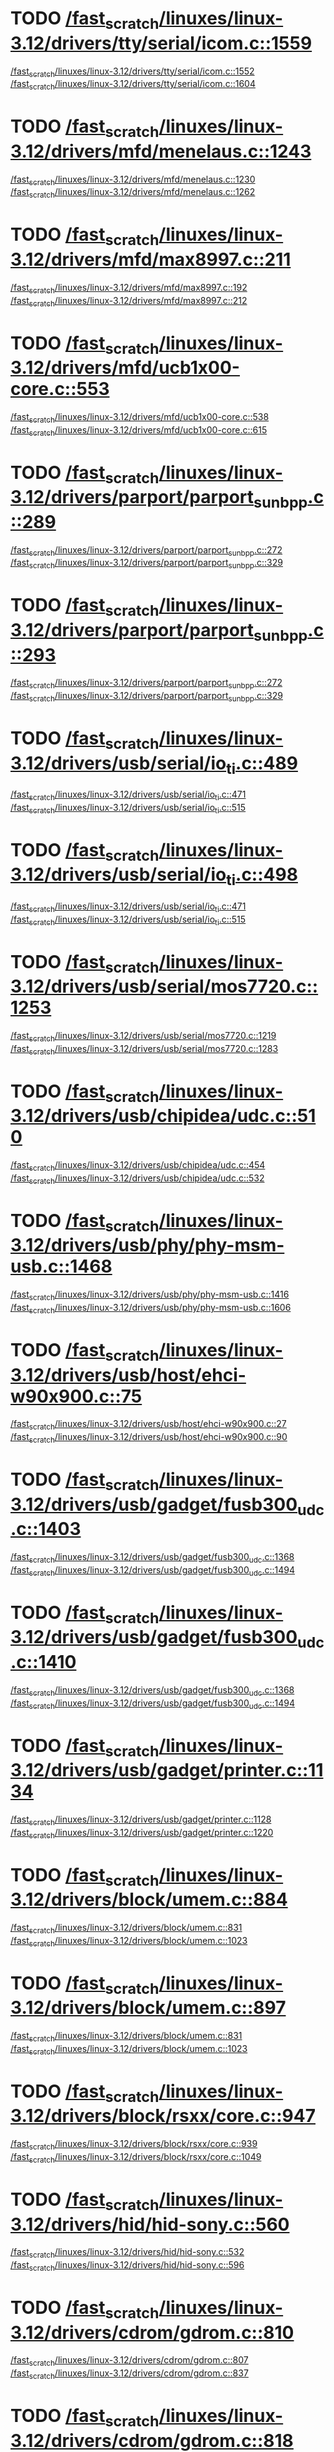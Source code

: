 * TODO [[view:/fast_scratch/linuxes/linux-3.12/drivers/tty/serial/icom.c::face=ovl-face2::linb=1559::colb=1::cole=3][/fast_scratch/linuxes/linux-3.12/drivers/tty/serial/icom.c::1559]]
[[view:/fast_scratch/linuxes/linux-3.12/drivers/tty/serial/icom.c::face=ovl-face1::linb=1552::colb=1::cole=3][/fast_scratch/linuxes/linux-3.12/drivers/tty/serial/icom.c::1552]]
[[view:/fast_scratch/linuxes/linux-3.12/drivers/tty/serial/icom.c::face=ovl-face2::linb=1604::colb=1::cole=7][/fast_scratch/linuxes/linux-3.12/drivers/tty/serial/icom.c::1604]]
* TODO [[view:/fast_scratch/linuxes/linux-3.12/drivers/mfd/menelaus.c::face=ovl-face2::linb=1243::colb=1::cole=3][/fast_scratch/linuxes/linux-3.12/drivers/mfd/menelaus.c::1243]]
[[view:/fast_scratch/linuxes/linux-3.12/drivers/mfd/menelaus.c::face=ovl-face1::linb=1230::colb=2::cole=4][/fast_scratch/linuxes/linux-3.12/drivers/mfd/menelaus.c::1230]]
[[view:/fast_scratch/linuxes/linux-3.12/drivers/mfd/menelaus.c::face=ovl-face2::linb=1262::colb=1::cole=7][/fast_scratch/linuxes/linux-3.12/drivers/mfd/menelaus.c::1262]]
* TODO [[view:/fast_scratch/linuxes/linux-3.12/drivers/mfd/max8997.c::face=ovl-face2::linb=211::colb=1::cole=3][/fast_scratch/linuxes/linux-3.12/drivers/mfd/max8997.c::211]]
[[view:/fast_scratch/linuxes/linux-3.12/drivers/mfd/max8997.c::face=ovl-face1::linb=192::colb=5::cole=8][/fast_scratch/linuxes/linux-3.12/drivers/mfd/max8997.c::192]]
[[view:/fast_scratch/linuxes/linux-3.12/drivers/mfd/max8997.c::face=ovl-face2::linb=212::colb=2::cole=8][/fast_scratch/linuxes/linux-3.12/drivers/mfd/max8997.c::212]]
* TODO [[view:/fast_scratch/linuxes/linux-3.12/drivers/mfd/ucb1x00-core.c::face=ovl-face2::linb=553::colb=1::cole=3][/fast_scratch/linuxes/linux-3.12/drivers/mfd/ucb1x00-core.c::553]]
[[view:/fast_scratch/linuxes/linux-3.12/drivers/mfd/ucb1x00-core.c::face=ovl-face1::linb=538::colb=1::cole=3][/fast_scratch/linuxes/linux-3.12/drivers/mfd/ucb1x00-core.c::538]]
[[view:/fast_scratch/linuxes/linux-3.12/drivers/mfd/ucb1x00-core.c::face=ovl-face2::linb=615::colb=1::cole=7][/fast_scratch/linuxes/linux-3.12/drivers/mfd/ucb1x00-core.c::615]]
* TODO [[view:/fast_scratch/linuxes/linux-3.12/drivers/parport/parport_sunbpp.c::face=ovl-face2::linb=289::colb=8::cole=10][/fast_scratch/linuxes/linux-3.12/drivers/parport/parport_sunbpp.c::289]]
[[view:/fast_scratch/linuxes/linux-3.12/drivers/parport/parport_sunbpp.c::face=ovl-face1::linb=272::colb=15::cole=18][/fast_scratch/linuxes/linux-3.12/drivers/parport/parport_sunbpp.c::272]]
[[view:/fast_scratch/linuxes/linux-3.12/drivers/parport/parport_sunbpp.c::face=ovl-face2::linb=329::colb=1::cole=7][/fast_scratch/linuxes/linux-3.12/drivers/parport/parport_sunbpp.c::329]]
* TODO [[view:/fast_scratch/linuxes/linux-3.12/drivers/parport/parport_sunbpp.c::face=ovl-face2::linb=293::colb=1::cole=3][/fast_scratch/linuxes/linux-3.12/drivers/parport/parport_sunbpp.c::293]]
[[view:/fast_scratch/linuxes/linux-3.12/drivers/parport/parport_sunbpp.c::face=ovl-face1::linb=272::colb=15::cole=18][/fast_scratch/linuxes/linux-3.12/drivers/parport/parport_sunbpp.c::272]]
[[view:/fast_scratch/linuxes/linux-3.12/drivers/parport/parport_sunbpp.c::face=ovl-face2::linb=329::colb=1::cole=7][/fast_scratch/linuxes/linux-3.12/drivers/parport/parport_sunbpp.c::329]]
* TODO [[view:/fast_scratch/linuxes/linux-3.12/drivers/usb/serial/io_ti.c::face=ovl-face2::linb=489::colb=1::cole=3][/fast_scratch/linuxes/linux-3.12/drivers/usb/serial/io_ti.c::489]]
[[view:/fast_scratch/linuxes/linux-3.12/drivers/usb/serial/io_ti.c::face=ovl-face1::linb=471::colb=5::cole=15][/fast_scratch/linuxes/linux-3.12/drivers/usb/serial/io_ti.c::471]]
[[view:/fast_scratch/linuxes/linux-3.12/drivers/usb/serial/io_ti.c::face=ovl-face2::linb=515::colb=1::cole=7][/fast_scratch/linuxes/linux-3.12/drivers/usb/serial/io_ti.c::515]]
* TODO [[view:/fast_scratch/linuxes/linux-3.12/drivers/usb/serial/io_ti.c::face=ovl-face2::linb=498::colb=1::cole=3][/fast_scratch/linuxes/linux-3.12/drivers/usb/serial/io_ti.c::498]]
[[view:/fast_scratch/linuxes/linux-3.12/drivers/usb/serial/io_ti.c::face=ovl-face1::linb=471::colb=5::cole=15][/fast_scratch/linuxes/linux-3.12/drivers/usb/serial/io_ti.c::471]]
[[view:/fast_scratch/linuxes/linux-3.12/drivers/usb/serial/io_ti.c::face=ovl-face2::linb=515::colb=1::cole=7][/fast_scratch/linuxes/linux-3.12/drivers/usb/serial/io_ti.c::515]]
* TODO [[view:/fast_scratch/linuxes/linux-3.12/drivers/usb/serial/mos7720.c::face=ovl-face2::linb=1253::colb=2::cole=4][/fast_scratch/linuxes/linux-3.12/drivers/usb/serial/mos7720.c::1253]]
[[view:/fast_scratch/linuxes/linux-3.12/drivers/usb/serial/mos7720.c::face=ovl-face1::linb=1219::colb=5::cole=15][/fast_scratch/linuxes/linux-3.12/drivers/usb/serial/mos7720.c::1219]]
[[view:/fast_scratch/linuxes/linux-3.12/drivers/usb/serial/mos7720.c::face=ovl-face2::linb=1283::colb=1::cole=7][/fast_scratch/linuxes/linux-3.12/drivers/usb/serial/mos7720.c::1283]]
* TODO [[view:/fast_scratch/linuxes/linux-3.12/drivers/usb/chipidea/udc.c::face=ovl-face2::linb=510::colb=2::cole=4][/fast_scratch/linuxes/linux-3.12/drivers/usb/chipidea/udc.c::510]]
[[view:/fast_scratch/linuxes/linux-3.12/drivers/usb/chipidea/udc.c::face=ovl-face1::linb=454::colb=1::cole=3][/fast_scratch/linuxes/linux-3.12/drivers/usb/chipidea/udc.c::454]]
[[view:/fast_scratch/linuxes/linux-3.12/drivers/usb/chipidea/udc.c::face=ovl-face2::linb=532::colb=1::cole=7][/fast_scratch/linuxes/linux-3.12/drivers/usb/chipidea/udc.c::532]]
* TODO [[view:/fast_scratch/linuxes/linux-3.12/drivers/usb/phy/phy-msm-usb.c::face=ovl-face2::linb=1468::colb=2::cole=4][/fast_scratch/linuxes/linux-3.12/drivers/usb/phy/phy-msm-usb.c::1468]]
[[view:/fast_scratch/linuxes/linux-3.12/drivers/usb/phy/phy-msm-usb.c::face=ovl-face1::linb=1416::colb=5::cole=8][/fast_scratch/linuxes/linux-3.12/drivers/usb/phy/phy-msm-usb.c::1416]]
[[view:/fast_scratch/linuxes/linux-3.12/drivers/usb/phy/phy-msm-usb.c::face=ovl-face2::linb=1606::colb=1::cole=7][/fast_scratch/linuxes/linux-3.12/drivers/usb/phy/phy-msm-usb.c::1606]]
* TODO [[view:/fast_scratch/linuxes/linux-3.12/drivers/usb/host/ehci-w90x900.c::face=ovl-face2::linb=75::colb=1::cole=3][/fast_scratch/linuxes/linux-3.12/drivers/usb/host/ehci-w90x900.c::75]]
[[view:/fast_scratch/linuxes/linux-3.12/drivers/usb/host/ehci-w90x900.c::face=ovl-face1::linb=27::colb=5::cole=11][/fast_scratch/linuxes/linux-3.12/drivers/usb/host/ehci-w90x900.c::27]]
[[view:/fast_scratch/linuxes/linux-3.12/drivers/usb/host/ehci-w90x900.c::face=ovl-face2::linb=90::colb=1::cole=7][/fast_scratch/linuxes/linux-3.12/drivers/usb/host/ehci-w90x900.c::90]]
* TODO [[view:/fast_scratch/linuxes/linux-3.12/drivers/usb/gadget/fusb300_udc.c::face=ovl-face2::linb=1403::colb=1::cole=3][/fast_scratch/linuxes/linux-3.12/drivers/usb/gadget/fusb300_udc.c::1403]]
[[view:/fast_scratch/linuxes/linux-3.12/drivers/usb/gadget/fusb300_udc.c::face=ovl-face1::linb=1368::colb=5::cole=8][/fast_scratch/linuxes/linux-3.12/drivers/usb/gadget/fusb300_udc.c::1368]]
[[view:/fast_scratch/linuxes/linux-3.12/drivers/usb/gadget/fusb300_udc.c::face=ovl-face2::linb=1494::colb=1::cole=7][/fast_scratch/linuxes/linux-3.12/drivers/usb/gadget/fusb300_udc.c::1494]]
* TODO [[view:/fast_scratch/linuxes/linux-3.12/drivers/usb/gadget/fusb300_udc.c::face=ovl-face2::linb=1410::colb=2::cole=4][/fast_scratch/linuxes/linux-3.12/drivers/usb/gadget/fusb300_udc.c::1410]]
[[view:/fast_scratch/linuxes/linux-3.12/drivers/usb/gadget/fusb300_udc.c::face=ovl-face1::linb=1368::colb=5::cole=8][/fast_scratch/linuxes/linux-3.12/drivers/usb/gadget/fusb300_udc.c::1368]]
[[view:/fast_scratch/linuxes/linux-3.12/drivers/usb/gadget/fusb300_udc.c::face=ovl-face2::linb=1494::colb=1::cole=7][/fast_scratch/linuxes/linux-3.12/drivers/usb/gadget/fusb300_udc.c::1494]]
* TODO [[view:/fast_scratch/linuxes/linux-3.12/drivers/usb/gadget/printer.c::face=ovl-face2::linb=1134::colb=1::cole=3][/fast_scratch/linuxes/linux-3.12/drivers/usb/gadget/printer.c::1134]]
[[view:/fast_scratch/linuxes/linux-3.12/drivers/usb/gadget/printer.c::face=ovl-face1::linb=1128::colb=1::cole=3][/fast_scratch/linuxes/linux-3.12/drivers/usb/gadget/printer.c::1128]]
[[view:/fast_scratch/linuxes/linux-3.12/drivers/usb/gadget/printer.c::face=ovl-face2::linb=1220::colb=1::cole=7][/fast_scratch/linuxes/linux-3.12/drivers/usb/gadget/printer.c::1220]]
* TODO [[view:/fast_scratch/linuxes/linux-3.12/drivers/block/umem.c::face=ovl-face2::linb=884::colb=1::cole=3][/fast_scratch/linuxes/linux-3.12/drivers/block/umem.c::884]]
[[view:/fast_scratch/linuxes/linux-3.12/drivers/block/umem.c::face=ovl-face1::linb=831::colb=1::cole=3][/fast_scratch/linuxes/linux-3.12/drivers/block/umem.c::831]]
[[view:/fast_scratch/linuxes/linux-3.12/drivers/block/umem.c::face=ovl-face2::linb=1023::colb=1::cole=7][/fast_scratch/linuxes/linux-3.12/drivers/block/umem.c::1023]]
* TODO [[view:/fast_scratch/linuxes/linux-3.12/drivers/block/umem.c::face=ovl-face2::linb=897::colb=1::cole=3][/fast_scratch/linuxes/linux-3.12/drivers/block/umem.c::897]]
[[view:/fast_scratch/linuxes/linux-3.12/drivers/block/umem.c::face=ovl-face1::linb=831::colb=1::cole=3][/fast_scratch/linuxes/linux-3.12/drivers/block/umem.c::831]]
[[view:/fast_scratch/linuxes/linux-3.12/drivers/block/umem.c::face=ovl-face2::linb=1023::colb=1::cole=7][/fast_scratch/linuxes/linux-3.12/drivers/block/umem.c::1023]]
* TODO [[view:/fast_scratch/linuxes/linux-3.12/drivers/block/rsxx/core.c::face=ovl-face2::linb=947::colb=1::cole=3][/fast_scratch/linuxes/linux-3.12/drivers/block/rsxx/core.c::947]]
[[view:/fast_scratch/linuxes/linux-3.12/drivers/block/rsxx/core.c::face=ovl-face1::linb=939::colb=1::cole=3][/fast_scratch/linuxes/linux-3.12/drivers/block/rsxx/core.c::939]]
[[view:/fast_scratch/linuxes/linux-3.12/drivers/block/rsxx/core.c::face=ovl-face2::linb=1049::colb=1::cole=7][/fast_scratch/linuxes/linux-3.12/drivers/block/rsxx/core.c::1049]]
* TODO [[view:/fast_scratch/linuxes/linux-3.12/drivers/hid/hid-sony.c::face=ovl-face2::linb=560::colb=2::cole=4][/fast_scratch/linuxes/linux-3.12/drivers/hid/hid-sony.c::560]]
[[view:/fast_scratch/linuxes/linux-3.12/drivers/hid/hid-sony.c::face=ovl-face1::linb=532::colb=8::cole=11][/fast_scratch/linuxes/linux-3.12/drivers/hid/hid-sony.c::532]]
[[view:/fast_scratch/linuxes/linux-3.12/drivers/hid/hid-sony.c::face=ovl-face2::linb=596::colb=1::cole=7][/fast_scratch/linuxes/linux-3.12/drivers/hid/hid-sony.c::596]]
* TODO [[view:/fast_scratch/linuxes/linux-3.12/drivers/cdrom/gdrom.c::face=ovl-face2::linb=810::colb=1::cole=3][/fast_scratch/linuxes/linux-3.12/drivers/cdrom/gdrom.c::810]]
[[view:/fast_scratch/linuxes/linux-3.12/drivers/cdrom/gdrom.c::face=ovl-face1::linb=807::colb=1::cole=3][/fast_scratch/linuxes/linux-3.12/drivers/cdrom/gdrom.c::807]]
[[view:/fast_scratch/linuxes/linux-3.12/drivers/cdrom/gdrom.c::face=ovl-face2::linb=837::colb=1::cole=7][/fast_scratch/linuxes/linux-3.12/drivers/cdrom/gdrom.c::837]]
* TODO [[view:/fast_scratch/linuxes/linux-3.12/drivers/cdrom/gdrom.c::face=ovl-face2::linb=818::colb=1::cole=3][/fast_scratch/linuxes/linux-3.12/drivers/cdrom/gdrom.c::818]]
[[view:/fast_scratch/linuxes/linux-3.12/drivers/cdrom/gdrom.c::face=ovl-face1::linb=814::colb=1::cole=3][/fast_scratch/linuxes/linux-3.12/drivers/cdrom/gdrom.c::814]]
[[view:/fast_scratch/linuxes/linux-3.12/drivers/cdrom/gdrom.c::face=ovl-face2::linb=837::colb=1::cole=7][/fast_scratch/linuxes/linux-3.12/drivers/cdrom/gdrom.c::837]]
* TODO [[view:/fast_scratch/linuxes/linux-3.12/drivers/mtd/nand/fsmc_nand.c::face=ovl-face2::linb=1043::colb=2::cole=4][/fast_scratch/linuxes/linux-3.12/drivers/mtd/nand/fsmc_nand.c::1043]]
[[view:/fast_scratch/linuxes/linux-3.12/drivers/mtd/nand/fsmc_nand.c::face=ovl-face1::linb=989::colb=1::cole=3][/fast_scratch/linuxes/linux-3.12/drivers/mtd/nand/fsmc_nand.c::989]]
[[view:/fast_scratch/linuxes/linux-3.12/drivers/mtd/nand/fsmc_nand.c::face=ovl-face2::linb=1173::colb=1::cole=7][/fast_scratch/linuxes/linux-3.12/drivers/mtd/nand/fsmc_nand.c::1173]]
* TODO [[view:/fast_scratch/linuxes/linux-3.12/drivers/mtd/nand/fsmc_nand.c::face=ovl-face2::linb=1049::colb=2::cole=4][/fast_scratch/linuxes/linux-3.12/drivers/mtd/nand/fsmc_nand.c::1049]]
[[view:/fast_scratch/linuxes/linux-3.12/drivers/mtd/nand/fsmc_nand.c::face=ovl-face1::linb=989::colb=1::cole=3][/fast_scratch/linuxes/linux-3.12/drivers/mtd/nand/fsmc_nand.c::989]]
[[view:/fast_scratch/linuxes/linux-3.12/drivers/mtd/nand/fsmc_nand.c::face=ovl-face2::linb=1173::colb=1::cole=7][/fast_scratch/linuxes/linux-3.12/drivers/mtd/nand/fsmc_nand.c::1173]]
* TODO [[view:/fast_scratch/linuxes/linux-3.12/drivers/mtd/ubi/attach.c::face=ovl-face2::linb=1455::colb=2::cole=4][/fast_scratch/linuxes/linux-3.12/drivers/mtd/ubi/attach.c::1455]]
[[view:/fast_scratch/linuxes/linux-3.12/drivers/mtd/ubi/attach.c::face=ovl-face1::linb=1447::colb=1::cole=3][/fast_scratch/linuxes/linux-3.12/drivers/mtd/ubi/attach.c::1447]]
[[view:/fast_scratch/linuxes/linux-3.12/drivers/mtd/ubi/attach.c::face=ovl-face2::linb=1482::colb=1::cole=7][/fast_scratch/linuxes/linux-3.12/drivers/mtd/ubi/attach.c::1482]]
* TODO [[view:/fast_scratch/linuxes/linux-3.12/drivers/mtd/ubi/build.c::face=ovl-face2::linb=1247::colb=1::cole=3][/fast_scratch/linuxes/linux-3.12/drivers/mtd/ubi/build.c::1247]]
[[view:/fast_scratch/linuxes/linux-3.12/drivers/mtd/ubi/build.c::face=ovl-face1::linb=1239::colb=1::cole=3][/fast_scratch/linuxes/linux-3.12/drivers/mtd/ubi/build.c::1239]]
[[view:/fast_scratch/linuxes/linux-3.12/drivers/mtd/ubi/build.c::face=ovl-face2::linb=1318::colb=1::cole=7][/fast_scratch/linuxes/linux-3.12/drivers/mtd/ubi/build.c::1318]]
* TODO [[view:/fast_scratch/linuxes/linux-3.12/drivers/scsi/bnx2fc/bnx2fc_fcoe.c::face=ovl-face2::linb=2171::colb=1::cole=3][/fast_scratch/linuxes/linux-3.12/drivers/scsi/bnx2fc/bnx2fc_fcoe.c::2171]]
[[view:/fast_scratch/linuxes/linux-3.12/drivers/scsi/bnx2fc/bnx2fc_fcoe.c::face=ovl-face1::linb=2120::colb=5::cole=7][/fast_scratch/linuxes/linux-3.12/drivers/scsi/bnx2fc/bnx2fc_fcoe.c::2120]]
[[view:/fast_scratch/linuxes/linux-3.12/drivers/scsi/bnx2fc/bnx2fc_fcoe.c::face=ovl-face2::linb=2248::colb=1::cole=7][/fast_scratch/linuxes/linux-3.12/drivers/scsi/bnx2fc/bnx2fc_fcoe.c::2248]]
* TODO [[view:/fast_scratch/linuxes/linux-3.12/drivers/scsi/ps3rom.c::face=ovl-face2::linb=387::colb=1::cole=3][/fast_scratch/linuxes/linux-3.12/drivers/scsi/ps3rom.c::387]]
[[view:/fast_scratch/linuxes/linux-3.12/drivers/scsi/ps3rom.c::face=ovl-face1::linb=382::colb=1::cole=3][/fast_scratch/linuxes/linux-3.12/drivers/scsi/ps3rom.c::382]]
[[view:/fast_scratch/linuxes/linux-3.12/drivers/scsi/ps3rom.c::face=ovl-face2::linb=419::colb=1::cole=7][/fast_scratch/linuxes/linux-3.12/drivers/scsi/ps3rom.c::419]]
* TODO [[view:/fast_scratch/linuxes/linux-3.12/drivers/scsi/arm/acornscsi.c::face=ovl-face2::linb=2964::colb=1::cole=3][/fast_scratch/linuxes/linux-3.12/drivers/scsi/arm/acornscsi.c::2964]]
[[view:/fast_scratch/linuxes/linux-3.12/drivers/scsi/arm/acornscsi.c::face=ovl-face1::linb=2951::colb=1::cole=3][/fast_scratch/linuxes/linux-3.12/drivers/scsi/arm/acornscsi.c::2951]]
[[view:/fast_scratch/linuxes/linux-3.12/drivers/scsi/arm/acornscsi.c::face=ovl-face2::linb=3007::colb=1::cole=7][/fast_scratch/linuxes/linux-3.12/drivers/scsi/arm/acornscsi.c::3007]]
* TODO [[view:/fast_scratch/linuxes/linux-3.12/drivers/scsi/3w-9xxx.c::face=ovl-face2::linb=2091::colb=1::cole=3][/fast_scratch/linuxes/linux-3.12/drivers/scsi/3w-9xxx.c::2091]]
[[view:/fast_scratch/linuxes/linux-3.12/drivers/scsi/3w-9xxx.c::face=ovl-face1::linb=2076::colb=1::cole=3][/fast_scratch/linuxes/linux-3.12/drivers/scsi/3w-9xxx.c::2076]]
[[view:/fast_scratch/linuxes/linux-3.12/drivers/scsi/3w-9xxx.c::face=ovl-face2::linb=2177::colb=1::cole=7][/fast_scratch/linuxes/linux-3.12/drivers/scsi/3w-9xxx.c::2177]]
* TODO [[view:/fast_scratch/linuxes/linux-3.12/drivers/scsi/sd.c::face=ovl-face2::linb=3165::colb=1::cole=3][/fast_scratch/linuxes/linux-3.12/drivers/scsi/sd.c::3165]]
[[view:/fast_scratch/linuxes/linux-3.12/drivers/scsi/sd.c::face=ovl-face1::linb=3160::colb=1::cole=3][/fast_scratch/linuxes/linux-3.12/drivers/scsi/sd.c::3160]]
[[view:/fast_scratch/linuxes/linux-3.12/drivers/scsi/sd.c::face=ovl-face2::linb=3193::colb=1::cole=7][/fast_scratch/linuxes/linux-3.12/drivers/scsi/sd.c::3193]]
* TODO [[view:/fast_scratch/linuxes/linux-3.12/drivers/scsi/sd.c::face=ovl-face2::linb=3171::colb=1::cole=3][/fast_scratch/linuxes/linux-3.12/drivers/scsi/sd.c::3171]]
[[view:/fast_scratch/linuxes/linux-3.12/drivers/scsi/sd.c::face=ovl-face1::linb=3160::colb=1::cole=3][/fast_scratch/linuxes/linux-3.12/drivers/scsi/sd.c::3160]]
[[view:/fast_scratch/linuxes/linux-3.12/drivers/scsi/sd.c::face=ovl-face2::linb=3193::colb=1::cole=7][/fast_scratch/linuxes/linux-3.12/drivers/scsi/sd.c::3193]]
* TODO [[view:/fast_scratch/linuxes/linux-3.12/drivers/scsi/mvsas/mv_sas.c::face=ovl-face2::linb=794::colb=1::cole=3][/fast_scratch/linuxes/linux-3.12/drivers/scsi/mvsas/mv_sas.c::794]]
[[view:/fast_scratch/linuxes/linux-3.12/drivers/scsi/mvsas/mv_sas.c::face=ovl-face1::linb=784::colb=1::cole=3][/fast_scratch/linuxes/linux-3.12/drivers/scsi/mvsas/mv_sas.c::784]]
[[view:/fast_scratch/linuxes/linux-3.12/drivers/scsi/mvsas/mv_sas.c::face=ovl-face2::linb=852::colb=1::cole=7][/fast_scratch/linuxes/linux-3.12/drivers/scsi/mvsas/mv_sas.c::852]]
* TODO [[view:/fast_scratch/linuxes/linux-3.12/drivers/scsi/3w-sas.c::face=ovl-face2::linb=1658::colb=1::cole=3][/fast_scratch/linuxes/linux-3.12/drivers/scsi/3w-sas.c::1658]]
[[view:/fast_scratch/linuxes/linux-3.12/drivers/scsi/3w-sas.c::face=ovl-face1::linb=1651::colb=1::cole=3][/fast_scratch/linuxes/linux-3.12/drivers/scsi/3w-sas.c::1651]]
[[view:/fast_scratch/linuxes/linux-3.12/drivers/scsi/3w-sas.c::face=ovl-face2::linb=1753::colb=1::cole=7][/fast_scratch/linuxes/linux-3.12/drivers/scsi/3w-sas.c::1753]]
* TODO [[view:/fast_scratch/linuxes/linux-3.12/drivers/scsi/3w-xxxx.c::face=ovl-face2::linb=2332::colb=1::cole=3][/fast_scratch/linuxes/linux-3.12/drivers/scsi/3w-xxxx.c::2332]]
[[view:/fast_scratch/linuxes/linux-3.12/drivers/scsi/3w-xxxx.c::face=ovl-face1::linb=2325::colb=1::cole=3][/fast_scratch/linuxes/linux-3.12/drivers/scsi/3w-xxxx.c::2325]]
[[view:/fast_scratch/linuxes/linux-3.12/drivers/scsi/3w-xxxx.c::face=ovl-face2::linb=2395::colb=1::cole=7][/fast_scratch/linuxes/linux-3.12/drivers/scsi/3w-xxxx.c::2395]]
* TODO [[view:/fast_scratch/linuxes/linux-3.12/drivers/scsi/be2iscsi/be_main.c::face=ovl-face2::linb=4900::colb=1::cole=3][/fast_scratch/linuxes/linux-3.12/drivers/scsi/be2iscsi/be_main.c::4900]]
[[view:/fast_scratch/linuxes/linux-3.12/drivers/scsi/be2iscsi/be_main.c::face=ovl-face1::linb=4893::colb=1::cole=3][/fast_scratch/linuxes/linux-3.12/drivers/scsi/be2iscsi/be_main.c::4893]]
[[view:/fast_scratch/linuxes/linux-3.12/drivers/scsi/be2iscsi/be_main.c::face=ovl-face2::linb=5089::colb=1::cole=7][/fast_scratch/linuxes/linux-3.12/drivers/scsi/be2iscsi/be_main.c::5089]]
* TODO [[view:/fast_scratch/linuxes/linux-3.12/drivers/scsi/be2iscsi/be_main.c::face=ovl-face2::linb=5000::colb=1::cole=3][/fast_scratch/linuxes/linux-3.12/drivers/scsi/be2iscsi/be_main.c::5000]]
[[view:/fast_scratch/linuxes/linux-3.12/drivers/scsi/be2iscsi/be_main.c::face=ovl-face1::linb=4981::colb=1::cole=3][/fast_scratch/linuxes/linux-3.12/drivers/scsi/be2iscsi/be_main.c::4981]]
[[view:/fast_scratch/linuxes/linux-3.12/drivers/scsi/be2iscsi/be_main.c::face=ovl-face2::linb=5089::colb=1::cole=7][/fast_scratch/linuxes/linux-3.12/drivers/scsi/be2iscsi/be_main.c::5089]]
* TODO [[view:/fast_scratch/linuxes/linux-3.12/drivers/scsi/be2iscsi/be_main.c::face=ovl-face2::linb=3962::colb=1::cole=3][/fast_scratch/linuxes/linux-3.12/drivers/scsi/be2iscsi/be_main.c::3962]]
[[view:/fast_scratch/linuxes/linux-3.12/drivers/scsi/be2iscsi/be_main.c::face=ovl-face1::linb=3941::colb=1::cole=3][/fast_scratch/linuxes/linux-3.12/drivers/scsi/be2iscsi/be_main.c::3941]]
[[view:/fast_scratch/linuxes/linux-3.12/drivers/scsi/be2iscsi/be_main.c::face=ovl-face2::linb=3988::colb=1::cole=7][/fast_scratch/linuxes/linux-3.12/drivers/scsi/be2iscsi/be_main.c::3988]]
* TODO [[view:/fast_scratch/linuxes/linux-3.12/drivers/scsi/fnic/fnic_main.c::face=ovl-face2::linb=727::colb=1::cole=3][/fast_scratch/linuxes/linux-3.12/drivers/scsi/fnic/fnic_main.c::727]]
[[view:/fast_scratch/linuxes/linux-3.12/drivers/scsi/fnic/fnic_main.c::face=ovl-face1::linb=702::colb=1::cole=3][/fast_scratch/linuxes/linux-3.12/drivers/scsi/fnic/fnic_main.c::702]]
[[view:/fast_scratch/linuxes/linux-3.12/drivers/scsi/fnic/fnic_main.c::face=ovl-face2::linb=922::colb=1::cole=7][/fast_scratch/linuxes/linux-3.12/drivers/scsi/fnic/fnic_main.c::922]]
* TODO [[view:/fast_scratch/linuxes/linux-3.12/drivers/scsi/fnic/fnic_main.c::face=ovl-face2::linb=731::colb=1::cole=3][/fast_scratch/linuxes/linux-3.12/drivers/scsi/fnic/fnic_main.c::731]]
[[view:/fast_scratch/linuxes/linux-3.12/drivers/scsi/fnic/fnic_main.c::face=ovl-face1::linb=702::colb=1::cole=3][/fast_scratch/linuxes/linux-3.12/drivers/scsi/fnic/fnic_main.c::702]]
[[view:/fast_scratch/linuxes/linux-3.12/drivers/scsi/fnic/fnic_main.c::face=ovl-face2::linb=922::colb=1::cole=7][/fast_scratch/linuxes/linux-3.12/drivers/scsi/fnic/fnic_main.c::922]]
* TODO [[view:/fast_scratch/linuxes/linux-3.12/drivers/scsi/fnic/fnic_main.c::face=ovl-face2::linb=736::colb=1::cole=3][/fast_scratch/linuxes/linux-3.12/drivers/scsi/fnic/fnic_main.c::736]]
[[view:/fast_scratch/linuxes/linux-3.12/drivers/scsi/fnic/fnic_main.c::face=ovl-face1::linb=702::colb=1::cole=3][/fast_scratch/linuxes/linux-3.12/drivers/scsi/fnic/fnic_main.c::702]]
[[view:/fast_scratch/linuxes/linux-3.12/drivers/scsi/fnic/fnic_main.c::face=ovl-face2::linb=922::colb=1::cole=7][/fast_scratch/linuxes/linux-3.12/drivers/scsi/fnic/fnic_main.c::922]]
* TODO [[view:/fast_scratch/linuxes/linux-3.12/drivers/mmc/host/omap.c::face=ovl-face2::linb=1389::colb=1::cole=3][/fast_scratch/linuxes/linux-3.12/drivers/mmc/host/omap.c::1389]]
[[view:/fast_scratch/linuxes/linux-3.12/drivers/mmc/host/omap.c::face=ovl-face1::linb=1335::colb=8::cole=11][/fast_scratch/linuxes/linux-3.12/drivers/mmc/host/omap.c::1335]]
[[view:/fast_scratch/linuxes/linux-3.12/drivers/mmc/host/omap.c::face=ovl-face2::linb=1479::colb=1::cole=7][/fast_scratch/linuxes/linux-3.12/drivers/mmc/host/omap.c::1479]]
* TODO [[view:/fast_scratch/linuxes/linux-3.12/drivers/mmc/host/omap.c::face=ovl-face2::linb=1442::colb=1::cole=3][/fast_scratch/linuxes/linux-3.12/drivers/mmc/host/omap.c::1442]]
[[view:/fast_scratch/linuxes/linux-3.12/drivers/mmc/host/omap.c::face=ovl-face1::linb=1434::colb=2::cole=4][/fast_scratch/linuxes/linux-3.12/drivers/mmc/host/omap.c::1434]]
[[view:/fast_scratch/linuxes/linux-3.12/drivers/mmc/host/omap.c::face=ovl-face2::linb=1479::colb=1::cole=7][/fast_scratch/linuxes/linux-3.12/drivers/mmc/host/omap.c::1479]]
* TODO [[view:/fast_scratch/linuxes/linux-3.12/drivers/platform/x86/fujitsu-laptop.c::face=ovl-face2::linb=671::colb=1::cole=3][/fast_scratch/linuxes/linux-3.12/drivers/platform/x86/fujitsu-laptop.c::671]]
[[view:/fast_scratch/linuxes/linux-3.12/drivers/platform/x86/fujitsu-laptop.c::face=ovl-face1::linb=657::colb=5::cole=11][/fast_scratch/linuxes/linux-3.12/drivers/platform/x86/fujitsu-laptop.c::657]]
[[view:/fast_scratch/linuxes/linux-3.12/drivers/platform/x86/fujitsu-laptop.c::face=ovl-face2::linb=733::colb=1::cole=7][/fast_scratch/linuxes/linux-3.12/drivers/platform/x86/fujitsu-laptop.c::733]]
* TODO [[view:/fast_scratch/linuxes/linux-3.12/drivers/platform/x86/fujitsu-laptop.c::face=ovl-face2::linb=690::colb=1::cole=3][/fast_scratch/linuxes/linux-3.12/drivers/platform/x86/fujitsu-laptop.c::690]]
[[view:/fast_scratch/linuxes/linux-3.12/drivers/platform/x86/fujitsu-laptop.c::face=ovl-face1::linb=657::colb=5::cole=11][/fast_scratch/linuxes/linux-3.12/drivers/platform/x86/fujitsu-laptop.c::657]]
[[view:/fast_scratch/linuxes/linux-3.12/drivers/platform/x86/fujitsu-laptop.c::face=ovl-face2::linb=733::colb=1::cole=7][/fast_scratch/linuxes/linux-3.12/drivers/platform/x86/fujitsu-laptop.c::733]]
* TODO [[view:/fast_scratch/linuxes/linux-3.12/drivers/platform/x86/fujitsu-laptop.c::face=ovl-face2::linb=826::colb=1::cole=3][/fast_scratch/linuxes/linux-3.12/drivers/platform/x86/fujitsu-laptop.c::826]]
[[view:/fast_scratch/linuxes/linux-3.12/drivers/platform/x86/fujitsu-laptop.c::face=ovl-face1::linb=807::colb=5::cole=11][/fast_scratch/linuxes/linux-3.12/drivers/platform/x86/fujitsu-laptop.c::807]]
[[view:/fast_scratch/linuxes/linux-3.12/drivers/platform/x86/fujitsu-laptop.c::face=ovl-face2::linb=934::colb=1::cole=7][/fast_scratch/linuxes/linux-3.12/drivers/platform/x86/fujitsu-laptop.c::934]]
* TODO [[view:/fast_scratch/linuxes/linux-3.12/drivers/platform/x86/fujitsu-laptop.c::face=ovl-face2::linb=832::colb=1::cole=3][/fast_scratch/linuxes/linux-3.12/drivers/platform/x86/fujitsu-laptop.c::832]]
[[view:/fast_scratch/linuxes/linux-3.12/drivers/platform/x86/fujitsu-laptop.c::face=ovl-face1::linb=807::colb=5::cole=11][/fast_scratch/linuxes/linux-3.12/drivers/platform/x86/fujitsu-laptop.c::807]]
[[view:/fast_scratch/linuxes/linux-3.12/drivers/platform/x86/fujitsu-laptop.c::face=ovl-face2::linb=934::colb=1::cole=7][/fast_scratch/linuxes/linux-3.12/drivers/platform/x86/fujitsu-laptop.c::934]]
* TODO [[view:/fast_scratch/linuxes/linux-3.12/drivers/platform/x86/fujitsu-laptop.c::face=ovl-face2::linb=854::colb=1::cole=3][/fast_scratch/linuxes/linux-3.12/drivers/platform/x86/fujitsu-laptop.c::854]]
[[view:/fast_scratch/linuxes/linux-3.12/drivers/platform/x86/fujitsu-laptop.c::face=ovl-face1::linb=807::colb=5::cole=11][/fast_scratch/linuxes/linux-3.12/drivers/platform/x86/fujitsu-laptop.c::807]]
[[view:/fast_scratch/linuxes/linux-3.12/drivers/platform/x86/fujitsu-laptop.c::face=ovl-face2::linb=934::colb=1::cole=7][/fast_scratch/linuxes/linux-3.12/drivers/platform/x86/fujitsu-laptop.c::934]]
* TODO [[view:/fast_scratch/linuxes/linux-3.12/drivers/gpio/gpio-sodaville.c::face=ovl-face2::linb=215::colb=1::cole=3][/fast_scratch/linuxes/linux-3.12/drivers/gpio/gpio-sodaville.c::215]]
[[view:/fast_scratch/linuxes/linux-3.12/drivers/gpio/gpio-sodaville.c::face=ovl-face1::linb=209::colb=1::cole=3][/fast_scratch/linuxes/linux-3.12/drivers/gpio/gpio-sodaville.c::209]]
[[view:/fast_scratch/linuxes/linux-3.12/drivers/gpio/gpio-sodaville.c::face=ovl-face2::linb=254::colb=1::cole=7][/fast_scratch/linuxes/linux-3.12/drivers/gpio/gpio-sodaville.c::254]]
* TODO [[view:/fast_scratch/linuxes/linux-3.12/drivers/gpio/gpio-sodaville.c::face=ovl-face2::linb=179::colb=1::cole=3][/fast_scratch/linuxes/linux-3.12/drivers/gpio/gpio-sodaville.c::179]]
[[view:/fast_scratch/linuxes/linux-3.12/drivers/gpio/gpio-sodaville.c::face=ovl-face1::linb=148::colb=1::cole=3][/fast_scratch/linuxes/linux-3.12/drivers/gpio/gpio-sodaville.c::148]]
[[view:/fast_scratch/linuxes/linux-3.12/drivers/gpio/gpio-sodaville.c::face=ovl-face2::linb=186::colb=1::cole=7][/fast_scratch/linuxes/linux-3.12/drivers/gpio/gpio-sodaville.c::186]]
* TODO [[view:/fast_scratch/linuxes/linux-3.12/drivers/pcmcia/bfin_cf_pcmcia.c::face=ovl-face2::linb=243::colb=1::cole=3][/fast_scratch/linuxes/linux-3.12/drivers/pcmcia/bfin_cf_pcmcia.c::243]]
[[view:/fast_scratch/linuxes/linux-3.12/drivers/pcmcia/bfin_cf_pcmcia.c::face=ovl-face1::linb=204::colb=5::cole=11][/fast_scratch/linuxes/linux-3.12/drivers/pcmcia/bfin_cf_pcmcia.c::204]]
[[view:/fast_scratch/linuxes/linux-3.12/drivers/pcmcia/bfin_cf_pcmcia.c::face=ovl-face2::linb=286::colb=1::cole=7][/fast_scratch/linuxes/linux-3.12/drivers/pcmcia/bfin_cf_pcmcia.c::286]]
* TODO [[view:/fast_scratch/linuxes/linux-3.12/drivers/pcmcia/electra_cf.c::face=ovl-face2::linb=252::colb=1::cole=3][/fast_scratch/linuxes/linux-3.12/drivers/pcmcia/electra_cf.c::252]]
[[view:/fast_scratch/linuxes/linux-3.12/drivers/pcmcia/electra_cf.c::face=ovl-face1::linb=244::colb=1::cole=3][/fast_scratch/linuxes/linux-3.12/drivers/pcmcia/electra_cf.c::244]]
[[view:/fast_scratch/linuxes/linux-3.12/drivers/pcmcia/electra_cf.c::face=ovl-face2::linb=323::colb=1::cole=7][/fast_scratch/linuxes/linux-3.12/drivers/pcmcia/electra_cf.c::323]]
* TODO [[view:/fast_scratch/linuxes/linux-3.12/drivers/pcmcia/electra_cf.c::face=ovl-face2::linb=257::colb=1::cole=3][/fast_scratch/linuxes/linux-3.12/drivers/pcmcia/electra_cf.c::257]]
[[view:/fast_scratch/linuxes/linux-3.12/drivers/pcmcia/electra_cf.c::face=ovl-face1::linb=244::colb=1::cole=3][/fast_scratch/linuxes/linux-3.12/drivers/pcmcia/electra_cf.c::244]]
[[view:/fast_scratch/linuxes/linux-3.12/drivers/pcmcia/electra_cf.c::face=ovl-face2::linb=323::colb=1::cole=7][/fast_scratch/linuxes/linux-3.12/drivers/pcmcia/electra_cf.c::323]]
* TODO [[view:/fast_scratch/linuxes/linux-3.12/drivers/pcmcia/electra_cf.c::face=ovl-face2::linb=262::colb=1::cole=3][/fast_scratch/linuxes/linux-3.12/drivers/pcmcia/electra_cf.c::262]]
[[view:/fast_scratch/linuxes/linux-3.12/drivers/pcmcia/electra_cf.c::face=ovl-face1::linb=244::colb=1::cole=3][/fast_scratch/linuxes/linux-3.12/drivers/pcmcia/electra_cf.c::244]]
[[view:/fast_scratch/linuxes/linux-3.12/drivers/pcmcia/electra_cf.c::face=ovl-face2::linb=323::colb=1::cole=7][/fast_scratch/linuxes/linux-3.12/drivers/pcmcia/electra_cf.c::323]]
* TODO [[view:/fast_scratch/linuxes/linux-3.12/drivers/pcmcia/electra_cf.c::face=ovl-face2::linb=267::colb=1::cole=3][/fast_scratch/linuxes/linux-3.12/drivers/pcmcia/electra_cf.c::267]]
[[view:/fast_scratch/linuxes/linux-3.12/drivers/pcmcia/electra_cf.c::face=ovl-face1::linb=244::colb=1::cole=3][/fast_scratch/linuxes/linux-3.12/drivers/pcmcia/electra_cf.c::244]]
[[view:/fast_scratch/linuxes/linux-3.12/drivers/pcmcia/electra_cf.c::face=ovl-face2::linb=323::colb=1::cole=7][/fast_scratch/linuxes/linux-3.12/drivers/pcmcia/electra_cf.c::323]]
* TODO [[view:/fast_scratch/linuxes/linux-3.12/drivers/gpu/drm/exynos/exynos_drm_ipp.c::face=ovl-face2::linb=501::colb=1::cole=3][/fast_scratch/linuxes/linux-3.12/drivers/gpu/drm/exynos/exynos_drm_ipp.c::501]]
[[view:/fast_scratch/linuxes/linux-3.12/drivers/gpu/drm/exynos/exynos_drm_ipp.c::face=ovl-face1::linb=487::colb=1::cole=3][/fast_scratch/linuxes/linux-3.12/drivers/gpu/drm/exynos/exynos_drm_ipp.c::487]]
[[view:/fast_scratch/linuxes/linux-3.12/drivers/gpu/drm/exynos/exynos_drm_ipp.c::face=ovl-face2::linb=544::colb=1::cole=7][/fast_scratch/linuxes/linux-3.12/drivers/gpu/drm/exynos/exynos_drm_ipp.c::544]]
* TODO [[view:/fast_scratch/linuxes/linux-3.12/drivers/gpu/drm/exynos/exynos_drm_ipp.c::face=ovl-face2::linb=507::colb=1::cole=3][/fast_scratch/linuxes/linux-3.12/drivers/gpu/drm/exynos/exynos_drm_ipp.c::507]]
[[view:/fast_scratch/linuxes/linux-3.12/drivers/gpu/drm/exynos/exynos_drm_ipp.c::face=ovl-face1::linb=487::colb=1::cole=3][/fast_scratch/linuxes/linux-3.12/drivers/gpu/drm/exynos/exynos_drm_ipp.c::487]]
[[view:/fast_scratch/linuxes/linux-3.12/drivers/gpu/drm/exynos/exynos_drm_ipp.c::face=ovl-face2::linb=544::colb=1::cole=7][/fast_scratch/linuxes/linux-3.12/drivers/gpu/drm/exynos/exynos_drm_ipp.c::544]]
* TODO [[view:/fast_scratch/linuxes/linux-3.12/drivers/gpu/drm/exynos/exynos_drm_ipp.c::face=ovl-face2::linb=513::colb=1::cole=3][/fast_scratch/linuxes/linux-3.12/drivers/gpu/drm/exynos/exynos_drm_ipp.c::513]]
[[view:/fast_scratch/linuxes/linux-3.12/drivers/gpu/drm/exynos/exynos_drm_ipp.c::face=ovl-face1::linb=487::colb=1::cole=3][/fast_scratch/linuxes/linux-3.12/drivers/gpu/drm/exynos/exynos_drm_ipp.c::487]]
[[view:/fast_scratch/linuxes/linux-3.12/drivers/gpu/drm/exynos/exynos_drm_ipp.c::face=ovl-face2::linb=544::colb=1::cole=7][/fast_scratch/linuxes/linux-3.12/drivers/gpu/drm/exynos/exynos_drm_ipp.c::544]]
* TODO [[view:/fast_scratch/linuxes/linux-3.12/drivers/gpu/drm/omapdrm/omap_dmm_tiler.c::face=ovl-face2::linb=676::colb=1::cole=3][/fast_scratch/linuxes/linux-3.12/drivers/gpu/drm/omapdrm/omap_dmm_tiler.c::676]]
[[view:/fast_scratch/linuxes/linux-3.12/drivers/gpu/drm/omapdrm/omap_dmm_tiler.c::face=ovl-face1::linb=644::colb=1::cole=3][/fast_scratch/linuxes/linux-3.12/drivers/gpu/drm/omapdrm/omap_dmm_tiler.c::644]]
[[view:/fast_scratch/linuxes/linux-3.12/drivers/gpu/drm/omapdrm/omap_dmm_tiler.c::face=ovl-face2::linb=764::colb=1::cole=7][/fast_scratch/linuxes/linux-3.12/drivers/gpu/drm/omapdrm/omap_dmm_tiler.c::764]]
* TODO [[view:/fast_scratch/linuxes/linux-3.12/drivers/gpu/drm/gma500/psb_drv.c::face=ovl-face2::linb=323::colb=1::cole=3][/fast_scratch/linuxes/linux-3.12/drivers/gpu/drm/gma500/psb_drv.c::323]]
[[view:/fast_scratch/linuxes/linux-3.12/drivers/gpu/drm/gma500/psb_drv.c::face=ovl-face1::linb=317::colb=1::cole=3][/fast_scratch/linuxes/linux-3.12/drivers/gpu/drm/gma500/psb_drv.c::317]]
[[view:/fast_scratch/linuxes/linux-3.12/drivers/gpu/drm/gma500/psb_drv.c::face=ovl-face2::linb=397::colb=1::cole=7][/fast_scratch/linuxes/linux-3.12/drivers/gpu/drm/gma500/psb_drv.c::397]]
* TODO [[view:/fast_scratch/linuxes/linux-3.12/drivers/gpu/drm/gma500/psb_drv.c::face=ovl-face2::linb=327::colb=1::cole=3][/fast_scratch/linuxes/linux-3.12/drivers/gpu/drm/gma500/psb_drv.c::327]]
[[view:/fast_scratch/linuxes/linux-3.12/drivers/gpu/drm/gma500/psb_drv.c::face=ovl-face1::linb=317::colb=1::cole=3][/fast_scratch/linuxes/linux-3.12/drivers/gpu/drm/gma500/psb_drv.c::317]]
[[view:/fast_scratch/linuxes/linux-3.12/drivers/gpu/drm/gma500/psb_drv.c::face=ovl-face2::linb=397::colb=1::cole=7][/fast_scratch/linuxes/linux-3.12/drivers/gpu/drm/gma500/psb_drv.c::397]]
* TODO [[view:/fast_scratch/linuxes/linux-3.12/drivers/gpu/drm/rcar-du/rcar_du_crtc.c::face=ovl-face2::linb=587::colb=1::cole=3][/fast_scratch/linuxes/linux-3.12/drivers/gpu/drm/rcar-du/rcar_du_crtc.c::587]]
[[view:/fast_scratch/linuxes/linux-3.12/drivers/gpu/drm/rcar-du/rcar_du_crtc.c::face=ovl-face1::linb=573::colb=1::cole=3][/fast_scratch/linuxes/linux-3.12/drivers/gpu/drm/rcar-du/rcar_du_crtc.c::573]]
[[view:/fast_scratch/linuxes/linux-3.12/drivers/gpu/drm/rcar-du/rcar_du_crtc.c::face=ovl-face2::linb=589::colb=2::cole=8][/fast_scratch/linuxes/linux-3.12/drivers/gpu/drm/rcar-du/rcar_du_crtc.c::589]]
* TODO [[view:/fast_scratch/linuxes/linux-3.12/drivers/message/fusion/mptfc.c::face=ovl-face2::linb=1331::colb=1::cole=3][/fast_scratch/linuxes/linux-3.12/drivers/message/fusion/mptfc.c::1331]]
[[view:/fast_scratch/linuxes/linux-3.12/drivers/message/fusion/mptfc.c::face=ovl-face1::linb=1319::colb=1::cole=3][/fast_scratch/linuxes/linux-3.12/drivers/message/fusion/mptfc.c::1319]]
[[view:/fast_scratch/linuxes/linux-3.12/drivers/message/fusion/mptfc.c::face=ovl-face2::linb=1356::colb=1::cole=7][/fast_scratch/linuxes/linux-3.12/drivers/message/fusion/mptfc.c::1356]]
* TODO [[view:/fast_scratch/linuxes/linux-3.12/drivers/message/fusion/mptsas.c::face=ovl-face2::linb=3249::colb=2::cole=4][/fast_scratch/linuxes/linux-3.12/drivers/message/fusion/mptsas.c::3249]]
[[view:/fast_scratch/linuxes/linux-3.12/drivers/message/fusion/mptsas.c::face=ovl-face1::linb=3175::colb=3::cole=5][/fast_scratch/linuxes/linux-3.12/drivers/message/fusion/mptsas.c::3175]]
[[view:/fast_scratch/linuxes/linux-3.12/drivers/message/fusion/mptsas.c::face=ovl-face2::linb=3284::colb=1::cole=7][/fast_scratch/linuxes/linux-3.12/drivers/message/fusion/mptsas.c::3284]]
* TODO [[view:/fast_scratch/linuxes/linux-3.12/drivers/message/fusion/mptsas.c::face=ovl-face2::linb=2288::colb=1::cole=3][/fast_scratch/linuxes/linux-3.12/drivers/message/fusion/mptsas.c::2288]]
[[view:/fast_scratch/linuxes/linux-3.12/drivers/message/fusion/mptsas.c::face=ovl-face1::linb=2246::colb=1::cole=3][/fast_scratch/linuxes/linux-3.12/drivers/message/fusion/mptsas.c::2246]]
[[view:/fast_scratch/linuxes/linux-3.12/drivers/message/fusion/mptsas.c::face=ovl-face2::linb=2351::colb=1::cole=7][/fast_scratch/linuxes/linux-3.12/drivers/message/fusion/mptsas.c::2351]]
* TODO [[view:/fast_scratch/linuxes/linux-3.12/drivers/message/fusion/mptsas.c::face=ovl-face2::linb=2303::colb=1::cole=3][/fast_scratch/linuxes/linux-3.12/drivers/message/fusion/mptsas.c::2303]]
[[view:/fast_scratch/linuxes/linux-3.12/drivers/message/fusion/mptsas.c::face=ovl-face1::linb=2246::colb=1::cole=3][/fast_scratch/linuxes/linux-3.12/drivers/message/fusion/mptsas.c::2246]]
[[view:/fast_scratch/linuxes/linux-3.12/drivers/message/fusion/mptsas.c::face=ovl-face2::linb=2351::colb=1::cole=7][/fast_scratch/linuxes/linux-3.12/drivers/message/fusion/mptsas.c::2351]]
* TODO [[view:/fast_scratch/linuxes/linux-3.12/drivers/pinctrl/pinctrl-at91.c::face=ovl-face2::linb=1593::colb=1::cole=3][/fast_scratch/linuxes/linux-3.12/drivers/pinctrl/pinctrl-at91.c::1593]]
[[view:/fast_scratch/linuxes/linux-3.12/drivers/pinctrl/pinctrl-at91.c::face=ovl-face1::linb=1556::colb=5::cole=8][/fast_scratch/linuxes/linux-3.12/drivers/pinctrl/pinctrl-at91.c::1556]]
[[view:/fast_scratch/linuxes/linux-3.12/drivers/pinctrl/pinctrl-at91.c::face=ovl-face2::linb=1667::colb=1::cole=7][/fast_scratch/linuxes/linux-3.12/drivers/pinctrl/pinctrl-at91.c::1667]]
* TODO [[view:/fast_scratch/linuxes/linux-3.12/drivers/hwmon/emc1403.c::face=ovl-face2::linb=139::colb=2::cole=4][/fast_scratch/linuxes/linux-3.12/drivers/hwmon/emc1403.c::139]]
[[view:/fast_scratch/linuxes/linux-3.12/drivers/hwmon/emc1403.c::face=ovl-face1::linb=134::colb=1::cole=3][/fast_scratch/linuxes/linux-3.12/drivers/hwmon/emc1403.c::134]]
[[view:/fast_scratch/linuxes/linux-3.12/drivers/hwmon/emc1403.c::face=ovl-face2::linb=140::colb=3::cole=9][/fast_scratch/linuxes/linux-3.12/drivers/hwmon/emc1403.c::140]]
* TODO [[view:/fast_scratch/linuxes/linux-3.12/drivers/rtc/rtc-cmos.c::face=ovl-face2::linb=715::colb=3::cole=5][/fast_scratch/linuxes/linux-3.12/drivers/rtc/rtc-cmos.c::715]]
[[view:/fast_scratch/linuxes/linux-3.12/drivers/rtc/rtc-cmos.c::face=ovl-face1::linb=599::colb=8::cole=14][/fast_scratch/linuxes/linux-3.12/drivers/rtc/rtc-cmos.c::599]]
[[view:/fast_scratch/linuxes/linux-3.12/drivers/rtc/rtc-cmos.c::face=ovl-face2::linb=760::colb=1::cole=7][/fast_scratch/linuxes/linux-3.12/drivers/rtc/rtc-cmos.c::760]]
* TODO [[view:/fast_scratch/linuxes/linux-3.12/drivers/char/xilinx_hwicap/xilinx_hwicap.c::face=ovl-face2::linb=662::colb=1::cole=3][/fast_scratch/linuxes/linux-3.12/drivers/char/xilinx_hwicap/xilinx_hwicap.c::662]]
[[view:/fast_scratch/linuxes/linux-3.12/drivers/char/xilinx_hwicap/xilinx_hwicap.c::face=ovl-face1::linb=605::colb=5::cole=11][/fast_scratch/linuxes/linux-3.12/drivers/char/xilinx_hwicap/xilinx_hwicap.c::605]]
[[view:/fast_scratch/linuxes/linux-3.12/drivers/char/xilinx_hwicap/xilinx_hwicap.c::face=ovl-face2::linb=703::colb=1::cole=7][/fast_scratch/linuxes/linux-3.12/drivers/char/xilinx_hwicap/xilinx_hwicap.c::703]]
* TODO [[view:/fast_scratch/linuxes/linux-3.12/drivers/char/tpm/tpm_infineon.c::face=ovl-face2::linb=575::colb=2::cole=4][/fast_scratch/linuxes/linux-3.12/drivers/char/tpm/tpm_infineon.c::575]]
[[view:/fast_scratch/linuxes/linux-3.12/drivers/char/tpm/tpm_infineon.c::face=ovl-face1::linb=421::colb=5::cole=7][/fast_scratch/linuxes/linux-3.12/drivers/char/tpm/tpm_infineon.c::421]]
[[view:/fast_scratch/linuxes/linux-3.12/drivers/char/tpm/tpm_infineon.c::face=ovl-face2::linb=594::colb=1::cole=7][/fast_scratch/linuxes/linux-3.12/drivers/char/tpm/tpm_infineon.c::594]]
* TODO [[view:/fast_scratch/linuxes/linux-3.12/drivers/net/wireless/adm8211.c::face=ovl-face2::linb=1838::colb=1::cole=3][/fast_scratch/linuxes/linux-3.12/drivers/net/wireless/adm8211.c::1838]]
[[view:/fast_scratch/linuxes/linux-3.12/drivers/net/wireless/adm8211.c::face=ovl-face1::linb=1803::colb=1::cole=3][/fast_scratch/linuxes/linux-3.12/drivers/net/wireless/adm8211.c::1803]]
[[view:/fast_scratch/linuxes/linux-3.12/drivers/net/wireless/adm8211.c::face=ovl-face2::linb=1935::colb=1::cole=7][/fast_scratch/linuxes/linux-3.12/drivers/net/wireless/adm8211.c::1935]]
* TODO [[view:/fast_scratch/linuxes/linux-3.12/drivers/net/wireless/p54/main.c::face=ovl-face2::linb=565::colb=2::cole=4][/fast_scratch/linuxes/linux-3.12/drivers/net/wireless/p54/main.c::565]]
[[view:/fast_scratch/linuxes/linux-3.12/drivers/net/wireless/p54/main.c::face=ovl-face1::linb=511::colb=11::cole=14][/fast_scratch/linuxes/linux-3.12/drivers/net/wireless/p54/main.c::511]]
[[view:/fast_scratch/linuxes/linux-3.12/drivers/net/wireless/p54/main.c::face=ovl-face2::linb=607::colb=1::cole=7][/fast_scratch/linuxes/linux-3.12/drivers/net/wireless/p54/main.c::607]]
* TODO [[view:/fast_scratch/linuxes/linux-3.12/drivers/net/wireless/hostap/hostap_cs.c::face=ovl-face2::linb=511::colb=1::cole=3][/fast_scratch/linuxes/linux-3.12/drivers/net/wireless/hostap/hostap_cs.c::511]]
[[view:/fast_scratch/linuxes/linux-3.12/drivers/net/wireless/hostap/hostap_cs.c::face=ovl-face1::linb=500::colb=1::cole=3][/fast_scratch/linuxes/linux-3.12/drivers/net/wireless/hostap/hostap_cs.c::500]]
[[view:/fast_scratch/linuxes/linux-3.12/drivers/net/wireless/hostap/hostap_cs.c::face=ovl-face2::linb=551::colb=1::cole=7][/fast_scratch/linuxes/linux-3.12/drivers/net/wireless/hostap/hostap_cs.c::551]]
* TODO [[view:/fast_scratch/linuxes/linux-3.12/drivers/net/wireless/hostap/hostap_cs.c::face=ovl-face2::linb=291::colb=1::cole=3][/fast_scratch/linuxes/linux-3.12/drivers/net/wireless/hostap/hostap_cs.c::291]]
[[view:/fast_scratch/linuxes/linux-3.12/drivers/net/wireless/hostap/hostap_cs.c::face=ovl-face1::linb=262::colb=10::cole=13][/fast_scratch/linuxes/linux-3.12/drivers/net/wireless/hostap/hostap_cs.c::262]]
[[view:/fast_scratch/linuxes/linux-3.12/drivers/net/wireless/hostap/hostap_cs.c::face=ovl-face2::linb=320::colb=1::cole=7][/fast_scratch/linuxes/linux-3.12/drivers/net/wireless/hostap/hostap_cs.c::320]]
* TODO [[view:/fast_scratch/linuxes/linux-3.12/drivers/net/wireless/hostap/hostap_cs.c::face=ovl-face2::linb=305::colb=1::cole=3][/fast_scratch/linuxes/linux-3.12/drivers/net/wireless/hostap/hostap_cs.c::305]]
[[view:/fast_scratch/linuxes/linux-3.12/drivers/net/wireless/hostap/hostap_cs.c::face=ovl-face1::linb=262::colb=10::cole=13][/fast_scratch/linuxes/linux-3.12/drivers/net/wireless/hostap/hostap_cs.c::262]]
[[view:/fast_scratch/linuxes/linux-3.12/drivers/net/wireless/hostap/hostap_cs.c::face=ovl-face2::linb=320::colb=1::cole=7][/fast_scratch/linuxes/linux-3.12/drivers/net/wireless/hostap/hostap_cs.c::320]]
* TODO [[view:/fast_scratch/linuxes/linux-3.12/drivers/net/ethernet/myricom/myri10ge/myri10ge.c::face=ovl-face2::linb=4012::colb=1::cole=3][/fast_scratch/linuxes/linux-3.12/drivers/net/ethernet/myricom/myri10ge/myri10ge.c::4012]]
[[view:/fast_scratch/linuxes/linux-3.12/drivers/net/ethernet/myricom/myri10ge/myri10ge.c::face=ovl-face1::linb=4005::colb=1::cole=3][/fast_scratch/linuxes/linux-3.12/drivers/net/ethernet/myricom/myri10ge/myri10ge.c::4005]]
[[view:/fast_scratch/linuxes/linux-3.12/drivers/net/ethernet/myricom/myri10ge/myri10ge.c::face=ovl-face2::linb=4165::colb=1::cole=7][/fast_scratch/linuxes/linux-3.12/drivers/net/ethernet/myricom/myri10ge/myri10ge.c::4165]]
* TODO [[view:/fast_scratch/linuxes/linux-3.12/drivers/net/ethernet/xilinx/xilinx_emaclite.c::face=ovl-face2::linb=1154::colb=1::cole=3][/fast_scratch/linuxes/linux-3.12/drivers/net/ethernet/xilinx/xilinx_emaclite.c::1154]]
[[view:/fast_scratch/linuxes/linux-3.12/drivers/net/ethernet/xilinx/xilinx_emaclite.c::face=ovl-face1::linb=1137::colb=5::cole=7][/fast_scratch/linuxes/linux-3.12/drivers/net/ethernet/xilinx/xilinx_emaclite.c::1137]]
[[view:/fast_scratch/linuxes/linux-3.12/drivers/net/ethernet/xilinx/xilinx_emaclite.c::face=ovl-face2::linb=1218::colb=1::cole=7][/fast_scratch/linuxes/linux-3.12/drivers/net/ethernet/xilinx/xilinx_emaclite.c::1218]]
* TODO [[view:/fast_scratch/linuxes/linux-3.12/drivers/net/ethernet/xilinx/xilinx_axienet_main.c::face=ovl-face2::linb=1499::colb=1::cole=3][/fast_scratch/linuxes/linux-3.12/drivers/net/ethernet/xilinx/xilinx_axienet_main.c::1499]]
[[view:/fast_scratch/linuxes/linux-3.12/drivers/net/ethernet/xilinx/xilinx_axienet_main.c::face=ovl-face1::linb=1474::colb=11::cole=14][/fast_scratch/linuxes/linux-3.12/drivers/net/ethernet/xilinx/xilinx_axienet_main.c::1474]]
[[view:/fast_scratch/linuxes/linux-3.12/drivers/net/ethernet/xilinx/xilinx_axienet_main.c::face=ovl-face2::linb=1618::colb=1::cole=7][/fast_scratch/linuxes/linux-3.12/drivers/net/ethernet/xilinx/xilinx_axienet_main.c::1618]]
* TODO [[view:/fast_scratch/linuxes/linux-3.12/drivers/net/ethernet/xilinx/xilinx_axienet_main.c::face=ovl-face2::linb=1565::colb=1::cole=3][/fast_scratch/linuxes/linux-3.12/drivers/net/ethernet/xilinx/xilinx_axienet_main.c::1565]]
[[view:/fast_scratch/linuxes/linux-3.12/drivers/net/ethernet/xilinx/xilinx_axienet_main.c::face=ovl-face1::linb=1474::colb=11::cole=14][/fast_scratch/linuxes/linux-3.12/drivers/net/ethernet/xilinx/xilinx_axienet_main.c::1474]]
[[view:/fast_scratch/linuxes/linux-3.12/drivers/net/ethernet/xilinx/xilinx_axienet_main.c::face=ovl-face2::linb=1618::colb=1::cole=7][/fast_scratch/linuxes/linux-3.12/drivers/net/ethernet/xilinx/xilinx_axienet_main.c::1618]]
* TODO [[view:/fast_scratch/linuxes/linux-3.12/drivers/net/ethernet/xilinx/ll_temac_main.c::face=ovl-face2::linb=1046::colb=1::cole=3][/fast_scratch/linuxes/linux-3.12/drivers/net/ethernet/xilinx/ll_temac_main.c::1046]]
[[view:/fast_scratch/linuxes/linux-3.12/drivers/net/ethernet/xilinx/ll_temac_main.c::face=ovl-face1::linb=1008::colb=11::cole=13][/fast_scratch/linuxes/linux-3.12/drivers/net/ethernet/xilinx/ll_temac_main.c::1008]]
[[view:/fast_scratch/linuxes/linux-3.12/drivers/net/ethernet/xilinx/ll_temac_main.c::face=ovl-face2::linb=1140::colb=1::cole=7][/fast_scratch/linuxes/linux-3.12/drivers/net/ethernet/xilinx/ll_temac_main.c::1140]]
* TODO [[view:/fast_scratch/linuxes/linux-3.12/drivers/net/ethernet/xilinx/ll_temac_main.c::face=ovl-face2::linb=1065::colb=1::cole=3][/fast_scratch/linuxes/linux-3.12/drivers/net/ethernet/xilinx/ll_temac_main.c::1065]]
[[view:/fast_scratch/linuxes/linux-3.12/drivers/net/ethernet/xilinx/ll_temac_main.c::face=ovl-face1::linb=1008::colb=11::cole=13][/fast_scratch/linuxes/linux-3.12/drivers/net/ethernet/xilinx/ll_temac_main.c::1008]]
[[view:/fast_scratch/linuxes/linux-3.12/drivers/net/ethernet/xilinx/ll_temac_main.c::face=ovl-face2::linb=1140::colb=1::cole=7][/fast_scratch/linuxes/linux-3.12/drivers/net/ethernet/xilinx/ll_temac_main.c::1140]]
* TODO [[view:/fast_scratch/linuxes/linux-3.12/drivers/net/ethernet/qlogic/netxen/netxen_nic_hw.c::face=ovl-face2::linb=1427::colb=2::cole=4][/fast_scratch/linuxes/linux-3.12/drivers/net/ethernet/qlogic/netxen/netxen_nic_hw.c::1427]]
[[view:/fast_scratch/linuxes/linux-3.12/drivers/net/ethernet/qlogic/netxen/netxen_nic_hw.c::face=ovl-face1::linb=1420::colb=1::cole=3][/fast_scratch/linuxes/linux-3.12/drivers/net/ethernet/qlogic/netxen/netxen_nic_hw.c::1420]]
[[view:/fast_scratch/linuxes/linux-3.12/drivers/net/ethernet/qlogic/netxen/netxen_nic_hw.c::face=ovl-face2::linb=1451::colb=1::cole=7][/fast_scratch/linuxes/linux-3.12/drivers/net/ethernet/qlogic/netxen/netxen_nic_hw.c::1451]]
* TODO [[view:/fast_scratch/linuxes/linux-3.12/drivers/net/ethernet/intel/igb/igb_hwmon.c::face=ovl-face2::linb=209::colb=1::cole=3][/fast_scratch/linuxes/linux-3.12/drivers/net/ethernet/intel/igb/igb_hwmon.c::209]]
[[view:/fast_scratch/linuxes/linux-3.12/drivers/net/ethernet/intel/igb/igb_hwmon.c::face=ovl-face1::linb=204::colb=2::cole=4][/fast_scratch/linuxes/linux-3.12/drivers/net/ethernet/intel/igb/igb_hwmon.c::204]]
[[view:/fast_scratch/linuxes/linux-3.12/drivers/net/ethernet/intel/igb/igb_hwmon.c::face=ovl-face2::linb=255::colb=1::cole=7][/fast_scratch/linuxes/linux-3.12/drivers/net/ethernet/intel/igb/igb_hwmon.c::255]]
* TODO [[view:/fast_scratch/linuxes/linux-3.12/drivers/net/ethernet/intel/i40e/i40e_main.c::face=ovl-face2::linb=7065::colb=1::cole=3][/fast_scratch/linuxes/linux-3.12/drivers/net/ethernet/intel/i40e/i40e_main.c::7065]]
[[view:/fast_scratch/linuxes/linux-3.12/drivers/net/ethernet/intel/i40e/i40e_main.c::face=ovl-face1::linb=7029::colb=1::cole=3][/fast_scratch/linuxes/linux-3.12/drivers/net/ethernet/intel/i40e/i40e_main.c::7029]]
[[view:/fast_scratch/linuxes/linux-3.12/drivers/net/ethernet/intel/i40e/i40e_main.c::face=ovl-face2::linb=7148::colb=1::cole=7][/fast_scratch/linuxes/linux-3.12/drivers/net/ethernet/intel/i40e/i40e_main.c::7148]]
* TODO [[view:/fast_scratch/linuxes/linux-3.12/drivers/net/ethernet/allwinner/sun4i-emac.c::face=ovl-face2::linb=838::colb=1::cole=3][/fast_scratch/linuxes/linux-3.12/drivers/net/ethernet/allwinner/sun4i-emac.c::838]]
[[view:/fast_scratch/linuxes/linux-3.12/drivers/net/ethernet/allwinner/sun4i-emac.c::face=ovl-face1::linb=801::colb=5::cole=8][/fast_scratch/linuxes/linux-3.12/drivers/net/ethernet/allwinner/sun4i-emac.c::801]]
[[view:/fast_scratch/linuxes/linux-3.12/drivers/net/ethernet/allwinner/sun4i-emac.c::face=ovl-face2::linb=894::colb=1::cole=7][/fast_scratch/linuxes/linux-3.12/drivers/net/ethernet/allwinner/sun4i-emac.c::894]]
* TODO [[view:/fast_scratch/linuxes/linux-3.12/drivers/net/ethernet/broadcom/cnic.c::face=ovl-face2::linb=2395::colb=1::cole=3][/fast_scratch/linuxes/linux-3.12/drivers/net/ethernet/broadcom/cnic.c::2395]]
[[view:/fast_scratch/linuxes/linux-3.12/drivers/net/ethernet/broadcom/cnic.c::face=ovl-face1::linb=2372::colb=1::cole=3][/fast_scratch/linuxes/linux-3.12/drivers/net/ethernet/broadcom/cnic.c::2372]]
[[view:/fast_scratch/linuxes/linux-3.12/drivers/net/ethernet/broadcom/cnic.c::face=ovl-face2::linb=2423::colb=1::cole=7][/fast_scratch/linuxes/linux-3.12/drivers/net/ethernet/broadcom/cnic.c::2423]]
* TODO [[view:/fast_scratch/linuxes/linux-3.12/drivers/net/ethernet/ti/cpsw.c::face=ovl-face2::linb=1935::colb=1::cole=3][/fast_scratch/linuxes/linux-3.12/drivers/net/ethernet/ti/cpsw.c::1935]]
[[view:/fast_scratch/linuxes/linux-3.12/drivers/net/ethernet/ti/cpsw.c::face=ovl-face1::linb=1917::colb=5::cole=8][/fast_scratch/linuxes/linux-3.12/drivers/net/ethernet/ti/cpsw.c::1917]]
[[view:/fast_scratch/linuxes/linux-3.12/drivers/net/ethernet/ti/cpsw.c::face=ovl-face2::linb=2194::colb=1::cole=7][/fast_scratch/linuxes/linux-3.12/drivers/net/ethernet/ti/cpsw.c::2194]]
* TODO [[view:/fast_scratch/linuxes/linux-3.12/drivers/net/ethernet/ti/cpsw.c::face=ovl-face2::linb=1999::colb=1::cole=3][/fast_scratch/linuxes/linux-3.12/drivers/net/ethernet/ti/cpsw.c::1999]]
[[view:/fast_scratch/linuxes/linux-3.12/drivers/net/ethernet/ti/cpsw.c::face=ovl-face1::linb=1917::colb=5::cole=8][/fast_scratch/linuxes/linux-3.12/drivers/net/ethernet/ti/cpsw.c::1917]]
[[view:/fast_scratch/linuxes/linux-3.12/drivers/net/ethernet/ti/cpsw.c::face=ovl-face2::linb=2194::colb=1::cole=7][/fast_scratch/linuxes/linux-3.12/drivers/net/ethernet/ti/cpsw.c::2194]]
* TODO [[view:/fast_scratch/linuxes/linux-3.12/drivers/net/ethernet/ti/cpsw.c::face=ovl-face2::linb=2021::colb=1::cole=3][/fast_scratch/linuxes/linux-3.12/drivers/net/ethernet/ti/cpsw.c::2021]]
[[view:/fast_scratch/linuxes/linux-3.12/drivers/net/ethernet/ti/cpsw.c::face=ovl-face1::linb=1917::colb=5::cole=8][/fast_scratch/linuxes/linux-3.12/drivers/net/ethernet/ti/cpsw.c::1917]]
[[view:/fast_scratch/linuxes/linux-3.12/drivers/net/ethernet/ti/cpsw.c::face=ovl-face2::linb=2194::colb=1::cole=7][/fast_scratch/linuxes/linux-3.12/drivers/net/ethernet/ti/cpsw.c::2194]]
* TODO [[view:/fast_scratch/linuxes/linux-3.12/drivers/net/wan/lmc/lmc_main.c::face=ovl-face2::linb=852::colb=1::cole=3][/fast_scratch/linuxes/linux-3.12/drivers/net/wan/lmc/lmc_main.c::852]]
[[view:/fast_scratch/linuxes/linux-3.12/drivers/net/wan/lmc/lmc_main.c::face=ovl-face1::linb=837::colb=1::cole=3][/fast_scratch/linuxes/linux-3.12/drivers/net/wan/lmc/lmc_main.c::837]]
[[view:/fast_scratch/linuxes/linux-3.12/drivers/net/wan/lmc/lmc_main.c::face=ovl-face2::linb=982::colb=1::cole=7][/fast_scratch/linuxes/linux-3.12/drivers/net/wan/lmc/lmc_main.c::982]]
* TODO [[view:/fast_scratch/linuxes/linux-3.12/drivers/net/wan/cosa.c::face=ovl-face2::linb=580::colb=2::cole=4][/fast_scratch/linuxes/linux-3.12/drivers/net/wan/cosa.c::580]]
[[view:/fast_scratch/linuxes/linux-3.12/drivers/net/wan/cosa.c::face=ovl-face1::linb=444::colb=8::cole=11][/fast_scratch/linuxes/linux-3.12/drivers/net/wan/cosa.c::444]]
[[view:/fast_scratch/linuxes/linux-3.12/drivers/net/wan/cosa.c::face=ovl-face2::linb=620::colb=1::cole=7][/fast_scratch/linuxes/linux-3.12/drivers/net/wan/cosa.c::620]]
* TODO [[view:/fast_scratch/linuxes/linux-3.12/drivers/staging/iio/adc/ad7291.c::face=ovl-face2::linb=540::colb=2::cole=4][/fast_scratch/linuxes/linux-3.12/drivers/staging/iio/adc/ad7291.c::540]]
[[view:/fast_scratch/linuxes/linux-3.12/drivers/staging/iio/adc/ad7291.c::face=ovl-face1::linb=529::colb=5::cole=8][/fast_scratch/linuxes/linux-3.12/drivers/staging/iio/adc/ad7291.c::529]]
[[view:/fast_scratch/linuxes/linux-3.12/drivers/staging/iio/adc/ad7291.c::face=ovl-face2::linb=610::colb=1::cole=7][/fast_scratch/linuxes/linux-3.12/drivers/staging/iio/adc/ad7291.c::610]]
* TODO [[view:/fast_scratch/linuxes/linux-3.12/drivers/staging/rtl8188eu/os_dep/ioctl_linux.c::face=ovl-face2::linb=4954::colb=2::cole=4][/fast_scratch/linuxes/linux-3.12/drivers/staging/rtl8188eu/os_dep/ioctl_linux.c::4954]]
[[view:/fast_scratch/linuxes/linux-3.12/drivers/staging/rtl8188eu/os_dep/ioctl_linux.c::face=ovl-face1::linb=4929::colb=5::cole=8][/fast_scratch/linuxes/linux-3.12/drivers/staging/rtl8188eu/os_dep/ioctl_linux.c::4929]]
[[view:/fast_scratch/linuxes/linux-3.12/drivers/staging/rtl8188eu/os_dep/ioctl_linux.c::face=ovl-face2::linb=5155::colb=1::cole=7][/fast_scratch/linuxes/linux-3.12/drivers/staging/rtl8188eu/os_dep/ioctl_linux.c::5155]]
* TODO [[view:/fast_scratch/linuxes/linux-3.12/drivers/staging/lustre/lnet/lnet/api-ni.c::face=ovl-face2::linb=661::colb=1::cole=3][/fast_scratch/linuxes/linux-3.12/drivers/staging/lustre/lnet/lnet/api-ni.c::661]]
[[view:/fast_scratch/linuxes/linux-3.12/drivers/staging/lustre/lnet/lnet/api-ni.c::face=ovl-face1::linb=656::colb=1::cole=3][/fast_scratch/linuxes/linux-3.12/drivers/staging/lustre/lnet/lnet/api-ni.c::656]]
[[view:/fast_scratch/linuxes/linux-3.12/drivers/staging/lustre/lnet/lnet/api-ni.c::face=ovl-face2::linb=683::colb=1::cole=7][/fast_scratch/linuxes/linux-3.12/drivers/staging/lustre/lnet/lnet/api-ni.c::683]]
* TODO [[view:/fast_scratch/linuxes/linux-3.12/drivers/staging/lustre/lnet/lnet/api-ni.c::face=ovl-face2::linb=668::colb=1::cole=3][/fast_scratch/linuxes/linux-3.12/drivers/staging/lustre/lnet/lnet/api-ni.c::668]]
[[view:/fast_scratch/linuxes/linux-3.12/drivers/staging/lustre/lnet/lnet/api-ni.c::face=ovl-face1::linb=656::colb=1::cole=3][/fast_scratch/linuxes/linux-3.12/drivers/staging/lustre/lnet/lnet/api-ni.c::656]]
[[view:/fast_scratch/linuxes/linux-3.12/drivers/staging/lustre/lnet/lnet/api-ni.c::face=ovl-face2::linb=683::colb=1::cole=7][/fast_scratch/linuxes/linux-3.12/drivers/staging/lustre/lnet/lnet/api-ni.c::683]]
* TODO [[view:/fast_scratch/linuxes/linux-3.12/drivers/staging/xillybus/xillybus_of.c::face=ovl-face2::linb=134::colb=1::cole=3][/fast_scratch/linuxes/linux-3.12/drivers/staging/xillybus/xillybus_of.c::134]]
[[view:/fast_scratch/linuxes/linux-3.12/drivers/staging/xillybus/xillybus_of.c::face=ovl-face1::linb=119::colb=1::cole=3][/fast_scratch/linuxes/linux-3.12/drivers/staging/xillybus/xillybus_of.c::119]]
[[view:/fast_scratch/linuxes/linux-3.12/drivers/staging/xillybus/xillybus_of.c::face=ovl-face2::linb=167::colb=1::cole=7][/fast_scratch/linuxes/linux-3.12/drivers/staging/xillybus/xillybus_of.c::167]]
* TODO [[view:/fast_scratch/linuxes/linux-3.12/drivers/staging/xillybus/xillybus_pcie.c::face=ovl-face2::linb=172::colb=1::cole=3][/fast_scratch/linuxes/linux-3.12/drivers/staging/xillybus/xillybus_pcie.c::172]]
[[view:/fast_scratch/linuxes/linux-3.12/drivers/staging/xillybus/xillybus_pcie.c::face=ovl-face1::linb=164::colb=1::cole=3][/fast_scratch/linuxes/linux-3.12/drivers/staging/xillybus/xillybus_pcie.c::164]]
[[view:/fast_scratch/linuxes/linux-3.12/drivers/staging/xillybus/xillybus_pcie.c::face=ovl-face2::linb=232::colb=1::cole=7][/fast_scratch/linuxes/linux-3.12/drivers/staging/xillybus/xillybus_pcie.c::232]]
* TODO [[view:/fast_scratch/linuxes/linux-3.12/drivers/staging/usbip/userspace/libsrc/vhci_driver.c::face=ovl-face2::linb=181::colb=1::cole=3][/fast_scratch/linuxes/linux-3.12/drivers/staging/usbip/userspace/libsrc/vhci_driver.c::181]]
[[view:/fast_scratch/linuxes/linux-3.12/drivers/staging/usbip/userspace/libsrc/vhci_driver.c::face=ovl-face1::linb=170::colb=5::cole=8][/fast_scratch/linuxes/linux-3.12/drivers/staging/usbip/userspace/libsrc/vhci_driver.c::170]]
[[view:/fast_scratch/linuxes/linux-3.12/drivers/staging/usbip/userspace/libsrc/vhci_driver.c::face=ovl-face2::linb=195::colb=1::cole=7][/fast_scratch/linuxes/linux-3.12/drivers/staging/usbip/userspace/libsrc/vhci_driver.c::195]]
* TODO [[view:/fast_scratch/linuxes/linux-3.12/drivers/staging/comedi/comedi_fops.c::face=ovl-face2::linb=1250::colb=1::cole=3][/fast_scratch/linuxes/linux-3.12/drivers/staging/comedi/comedi_fops.c::1250]]
[[view:/fast_scratch/linuxes/linux-3.12/drivers/staging/comedi/comedi_fops.c::face=ovl-face1::linb=1243::colb=5::cole=6][/fast_scratch/linuxes/linux-3.12/drivers/staging/comedi/comedi_fops.c::1243]]
[[view:/fast_scratch/linuxes/linux-3.12/drivers/staging/comedi/comedi_fops.c::face=ovl-face2::linb=1305::colb=1::cole=7][/fast_scratch/linuxes/linux-3.12/drivers/staging/comedi/comedi_fops.c::1305]]
* TODO [[view:/fast_scratch/linuxes/linux-3.12/drivers/staging/comedi/comedi_fops.c::face=ovl-face2::linb=1257::colb=1::cole=3][/fast_scratch/linuxes/linux-3.12/drivers/staging/comedi/comedi_fops.c::1257]]
[[view:/fast_scratch/linuxes/linux-3.12/drivers/staging/comedi/comedi_fops.c::face=ovl-face1::linb=1243::colb=5::cole=6][/fast_scratch/linuxes/linux-3.12/drivers/staging/comedi/comedi_fops.c::1243]]
[[view:/fast_scratch/linuxes/linux-3.12/drivers/staging/comedi/comedi_fops.c::face=ovl-face2::linb=1305::colb=1::cole=7][/fast_scratch/linuxes/linux-3.12/drivers/staging/comedi/comedi_fops.c::1305]]
* TODO [[view:/fast_scratch/linuxes/linux-3.12/drivers/misc/tifm_7xx1.c::face=ovl-face2::linb=359::colb=1::cole=3][/fast_scratch/linuxes/linux-3.12/drivers/misc/tifm_7xx1.c::359]]
[[view:/fast_scratch/linuxes/linux-3.12/drivers/misc/tifm_7xx1.c::face=ovl-face1::linb=339::colb=1::cole=3][/fast_scratch/linuxes/linux-3.12/drivers/misc/tifm_7xx1.c::339]]
[[view:/fast_scratch/linuxes/linux-3.12/drivers/misc/tifm_7xx1.c::face=ovl-face2::linb=389::colb=1::cole=7][/fast_scratch/linuxes/linux-3.12/drivers/misc/tifm_7xx1.c::389]]
* TODO [[view:/fast_scratch/linuxes/linux-3.12/drivers/misc/spear13xx_pcie_gadget.c::face=ovl-face2::linb=761::colb=1::cole=3][/fast_scratch/linuxes/linux-3.12/drivers/misc/spear13xx_pcie_gadget.c::761]]
[[view:/fast_scratch/linuxes/linux-3.12/drivers/misc/spear13xx_pcie_gadget.c::face=ovl-face1::linb=738::colb=14::cole=20][/fast_scratch/linuxes/linux-3.12/drivers/misc/spear13xx_pcie_gadget.c::738]]
[[view:/fast_scratch/linuxes/linux-3.12/drivers/misc/spear13xx_pcie_gadget.c::face=ovl-face2::linb=878::colb=1::cole=7][/fast_scratch/linuxes/linux-3.12/drivers/misc/spear13xx_pcie_gadget.c::878]]
* TODO [[view:/fast_scratch/linuxes/linux-3.12/drivers/media/platform/m2m-deinterlace.c::face=ovl-face2::linb=1012::colb=1::cole=3][/fast_scratch/linuxes/linux-3.12/drivers/media/platform/m2m-deinterlace.c::1012]]
[[view:/fast_scratch/linuxes/linux-3.12/drivers/media/platform/m2m-deinterlace.c::face=ovl-face1::linb=1001::colb=5::cole=8][/fast_scratch/linuxes/linux-3.12/drivers/media/platform/m2m-deinterlace.c::1001]]
[[view:/fast_scratch/linuxes/linux-3.12/drivers/media/platform/m2m-deinterlace.c::face=ovl-face2::linb=1082::colb=1::cole=7][/fast_scratch/linuxes/linux-3.12/drivers/media/platform/m2m-deinterlace.c::1082]]
* TODO [[view:/fast_scratch/linuxes/linux-3.12/drivers/media/platform/vsp1/vsp1_video.c::face=ovl-face2::linb=1029::colb=1::cole=3][/fast_scratch/linuxes/linux-3.12/drivers/media/platform/vsp1/vsp1_video.c::1029]]
[[view:/fast_scratch/linuxes/linux-3.12/drivers/media/platform/vsp1/vsp1_video.c::face=ovl-face1::linb=1000::colb=1::cole=3][/fast_scratch/linuxes/linux-3.12/drivers/media/platform/vsp1/vsp1_video.c::1000]]
[[view:/fast_scratch/linuxes/linux-3.12/drivers/media/platform/vsp1/vsp1_video.c::face=ovl-face2::linb=1059::colb=1::cole=7][/fast_scratch/linuxes/linux-3.12/drivers/media/platform/vsp1/vsp1_video.c::1059]]
* TODO [[view:/fast_scratch/linuxes/linux-3.12/drivers/media/radio/radio-timb.c::face=ovl-face2::linb=142::colb=1::cole=3][/fast_scratch/linuxes/linux-3.12/drivers/media/radio/radio-timb.c::142]]
[[view:/fast_scratch/linuxes/linux-3.12/drivers/media/radio/radio-timb.c::face=ovl-face1::linb=133::colb=1::cole=3][/fast_scratch/linuxes/linux-3.12/drivers/media/radio/radio-timb.c::133]]
[[view:/fast_scratch/linuxes/linux-3.12/drivers/media/radio/radio-timb.c::face=ovl-face2::linb=163::colb=1::cole=7][/fast_scratch/linuxes/linux-3.12/drivers/media/radio/radio-timb.c::163]]
* TODO [[view:/fast_scratch/linuxes/linux-3.12/drivers/infiniband/hw/qib/qib_file_ops.c::face=ovl-face2::linb=2292::colb=1::cole=3][/fast_scratch/linuxes/linux-3.12/drivers/infiniband/hw/qib/qib_file_ops.c::2292]]
[[view:/fast_scratch/linuxes/linux-3.12/drivers/infiniband/hw/qib/qib_file_ops.c::face=ovl-face1::linb=2285::colb=1::cole=3][/fast_scratch/linuxes/linux-3.12/drivers/infiniband/hw/qib/qib_file_ops.c::2285]]
[[view:/fast_scratch/linuxes/linux-3.12/drivers/infiniband/hw/qib/qib_file_ops.c::face=ovl-face2::linb=2304::colb=1::cole=7][/fast_scratch/linuxes/linux-3.12/drivers/infiniband/hw/qib/qib_file_ops.c::2304]]
* TODO [[view:/fast_scratch/linuxes/linux-3.12/drivers/infiniband/hw/mlx4/sysfs.c::face=ovl-face2::linb=585::colb=1::cole=3][/fast_scratch/linuxes/linux-3.12/drivers/infiniband/hw/mlx4/sysfs.c::585]]
[[view:/fast_scratch/linuxes/linux-3.12/drivers/infiniband/hw/mlx4/sysfs.c::face=ovl-face1::linb=578::colb=1::cole=3][/fast_scratch/linuxes/linux-3.12/drivers/infiniband/hw/mlx4/sysfs.c::578]]
[[view:/fast_scratch/linuxes/linux-3.12/drivers/infiniband/hw/mlx4/sysfs.c::face=ovl-face2::linb=616::colb=1::cole=7][/fast_scratch/linuxes/linux-3.12/drivers/infiniband/hw/mlx4/sysfs.c::616]]
* TODO [[view:/fast_scratch/linuxes/linux-3.12/drivers/infiniband/hw/mlx4/sysfs.c::face=ovl-face2::linb=594::colb=1::cole=3][/fast_scratch/linuxes/linux-3.12/drivers/infiniband/hw/mlx4/sysfs.c::594]]
[[view:/fast_scratch/linuxes/linux-3.12/drivers/infiniband/hw/mlx4/sysfs.c::face=ovl-face1::linb=589::colb=1::cole=3][/fast_scratch/linuxes/linux-3.12/drivers/infiniband/hw/mlx4/sysfs.c::589]]
[[view:/fast_scratch/linuxes/linux-3.12/drivers/infiniband/hw/mlx4/sysfs.c::face=ovl-face2::linb=616::colb=1::cole=7][/fast_scratch/linuxes/linux-3.12/drivers/infiniband/hw/mlx4/sysfs.c::616]]
* TODO [[view:/fast_scratch/linuxes/linux-3.12/drivers/infiniband/hw/nes/nes.c::face=ovl-face2::linb=678::colb=1::cole=3][/fast_scratch/linuxes/linux-3.12/drivers/infiniband/hw/nes/nes.c::678]]
[[view:/fast_scratch/linuxes/linux-3.12/drivers/infiniband/hw/nes/nes.c::face=ovl-face1::linb=661::colb=1::cole=3][/fast_scratch/linuxes/linux-3.12/drivers/infiniband/hw/nes/nes.c::661]]
[[view:/fast_scratch/linuxes/linux-3.12/drivers/infiniband/hw/nes/nes.c::face=ovl-face2::linb=747::colb=1::cole=7][/fast_scratch/linuxes/linux-3.12/drivers/infiniband/hw/nes/nes.c::747]]
* TODO [[view:/fast_scratch/linuxes/linux-3.12/drivers/infiniband/hw/mlx5/qp.c::face=ovl-face2::linb=1553::colb=1::cole=3][/fast_scratch/linuxes/linux-3.12/drivers/infiniband/hw/mlx5/qp.c::1553]]
[[view:/fast_scratch/linuxes/linux-3.12/drivers/infiniband/hw/mlx5/qp.c::face=ovl-face1::linb=1492::colb=2::cole=4][/fast_scratch/linuxes/linux-3.12/drivers/infiniband/hw/mlx5/qp.c::1492]]
[[view:/fast_scratch/linuxes/linux-3.12/drivers/infiniband/hw/mlx5/qp.c::face=ovl-face2::linb=1598::colb=1::cole=7][/fast_scratch/linuxes/linux-3.12/drivers/infiniband/hw/mlx5/qp.c::1598]]
* TODO [[view:/fast_scratch/linuxes/linux-3.12/drivers/infiniband/hw/amso1100/c2.c::face=ovl-face2::linb=1084::colb=1::cole=3][/fast_scratch/linuxes/linux-3.12/drivers/infiniband/hw/amso1100/c2.c::1084]]
[[view:/fast_scratch/linuxes/linux-3.12/drivers/infiniband/hw/amso1100/c2.c::face=ovl-face1::linb=1073::colb=1::cole=3][/fast_scratch/linuxes/linux-3.12/drivers/infiniband/hw/amso1100/c2.c::1073]]
[[view:/fast_scratch/linuxes/linux-3.12/drivers/infiniband/hw/amso1100/c2.c::face=ovl-face2::linb=1190::colb=1::cole=7][/fast_scratch/linuxes/linux-3.12/drivers/infiniband/hw/amso1100/c2.c::1190]]
* TODO [[view:/fast_scratch/linuxes/linux-3.12/drivers/infiniband/ulp/srp/ib_srp.c::face=ovl-face2::linb=2354::colb=2::cole=4][/fast_scratch/linuxes/linux-3.12/drivers/infiniband/ulp/srp/ib_srp.c::2354]]
[[view:/fast_scratch/linuxes/linux-3.12/drivers/infiniband/ulp/srp/ib_srp.c::face=ovl-face1::linb=2316::colb=1::cole=3][/fast_scratch/linuxes/linux-3.12/drivers/infiniband/ulp/srp/ib_srp.c::2316]]
[[view:/fast_scratch/linuxes/linux-3.12/drivers/infiniband/ulp/srp/ib_srp.c::face=ovl-face2::linb=2415::colb=1::cole=7][/fast_scratch/linuxes/linux-3.12/drivers/infiniband/ulp/srp/ib_srp.c::2415]]
* TODO [[view:/fast_scratch/linuxes/linux-3.12/drivers/infiniband/ulp/isert/ib_isert.c::face=ovl-face2::linb=266::colb=2::cole=4][/fast_scratch/linuxes/linux-3.12/drivers/infiniband/ulp/isert/ib_isert.c::266]]
[[view:/fast_scratch/linuxes/linux-3.12/drivers/infiniband/ulp/isert/ib_isert.c::face=ovl-face1::linb=222::colb=1::cole=3][/fast_scratch/linuxes/linux-3.12/drivers/infiniband/ulp/isert/ib_isert.c::222]]
[[view:/fast_scratch/linuxes/linux-3.12/drivers/infiniband/ulp/isert/ib_isert.c::face=ovl-face2::linb=311::colb=1::cole=7][/fast_scratch/linuxes/linux-3.12/drivers/infiniband/ulp/isert/ib_isert.c::311]]
* TODO [[view:/fast_scratch/linuxes/linux-3.12/drivers/infiniband/ulp/isert/ib_isert.c::face=ovl-face2::linb=274::colb=2::cole=4][/fast_scratch/linuxes/linux-3.12/drivers/infiniband/ulp/isert/ib_isert.c::274]]
[[view:/fast_scratch/linuxes/linux-3.12/drivers/infiniband/ulp/isert/ib_isert.c::face=ovl-face1::linb=222::colb=1::cole=3][/fast_scratch/linuxes/linux-3.12/drivers/infiniband/ulp/isert/ib_isert.c::222]]
[[view:/fast_scratch/linuxes/linux-3.12/drivers/infiniband/ulp/isert/ib_isert.c::face=ovl-face2::linb=311::colb=1::cole=7][/fast_scratch/linuxes/linux-3.12/drivers/infiniband/ulp/isert/ib_isert.c::311]]
* TODO [[view:/fast_scratch/linuxes/linux-3.12/drivers/infiniband/ulp/srpt/ib_srpt.c::face=ovl-face2::linb=2585::colb=1::cole=3][/fast_scratch/linuxes/linux-3.12/drivers/infiniband/ulp/srpt/ib_srpt.c::2585]]
[[view:/fast_scratch/linuxes/linux-3.12/drivers/infiniband/ulp/srpt/ib_srpt.c::face=ovl-face1::linb=2568::colb=1::cole=3][/fast_scratch/linuxes/linux-3.12/drivers/infiniband/ulp/srpt/ib_srpt.c::2568]]
[[view:/fast_scratch/linuxes/linux-3.12/drivers/infiniband/ulp/srpt/ib_srpt.c::face=ovl-face2::linb=2674::colb=1::cole=7][/fast_scratch/linuxes/linux-3.12/drivers/infiniband/ulp/srpt/ib_srpt.c::2674]]
* TODO [[view:/fast_scratch/linuxes/linux-3.12/drivers/infiniband/ulp/srpt/ib_srpt.c::face=ovl-face2::linb=2594::colb=1::cole=3][/fast_scratch/linuxes/linux-3.12/drivers/infiniband/ulp/srpt/ib_srpt.c::2594]]
[[view:/fast_scratch/linuxes/linux-3.12/drivers/infiniband/ulp/srpt/ib_srpt.c::face=ovl-face1::linb=2568::colb=1::cole=3][/fast_scratch/linuxes/linux-3.12/drivers/infiniband/ulp/srpt/ib_srpt.c::2568]]
[[view:/fast_scratch/linuxes/linux-3.12/drivers/infiniband/ulp/srpt/ib_srpt.c::face=ovl-face2::linb=2674::colb=1::cole=7][/fast_scratch/linuxes/linux-3.12/drivers/infiniband/ulp/srpt/ib_srpt.c::2674]]
* TODO [[view:/fast_scratch/linuxes/linux-3.12/drivers/infiniband/ulp/srpt/ib_srpt.c::face=ovl-face2::linb=2142::colb=1::cole=3][/fast_scratch/linuxes/linux-3.12/drivers/infiniband/ulp/srpt/ib_srpt.c::2142]]
[[view:/fast_scratch/linuxes/linux-3.12/drivers/infiniband/ulp/srpt/ib_srpt.c::face=ovl-face1::linb=2134::colb=1::cole=3][/fast_scratch/linuxes/linux-3.12/drivers/infiniband/ulp/srpt/ib_srpt.c::2134]]
[[view:/fast_scratch/linuxes/linux-3.12/drivers/infiniband/ulp/srpt/ib_srpt.c::face=ovl-face2::linb=2151::colb=1::cole=7][/fast_scratch/linuxes/linux-3.12/drivers/infiniband/ulp/srpt/ib_srpt.c::2151]]
* TODO [[view:/fast_scratch/linuxes/linux-3.12/drivers/nfc/pn533.c::face=ovl-face2::linb=2355::colb=1::cole=3][/fast_scratch/linuxes/linux-3.12/drivers/nfc/pn533.c::2355]]
[[view:/fast_scratch/linuxes/linux-3.12/drivers/nfc/pn533.c::face=ovl-face1::linb=2315::colb=5::cole=7][/fast_scratch/linuxes/linux-3.12/drivers/nfc/pn533.c::2315]]
[[view:/fast_scratch/linuxes/linux-3.12/drivers/nfc/pn533.c::face=ovl-face2::linb=2368::colb=1::cole=7][/fast_scratch/linuxes/linux-3.12/drivers/nfc/pn533.c::2368]]
* TODO [[view:/fast_scratch/linuxes/linux-3.12/drivers/edac/i7core_edac.c::face=ovl-face2::linb=1179::colb=1::cole=3][/fast_scratch/linuxes/linux-3.12/drivers/edac/i7core_edac.c::1179]]
[[view:/fast_scratch/linuxes/linux-3.12/drivers/edac/i7core_edac.c::face=ovl-face1::linb=1175::colb=1::cole=3][/fast_scratch/linuxes/linux-3.12/drivers/edac/i7core_edac.c::1175]]
[[view:/fast_scratch/linuxes/linux-3.12/drivers/edac/i7core_edac.c::face=ovl-face2::linb=1180::colb=2::cole=8][/fast_scratch/linuxes/linux-3.12/drivers/edac/i7core_edac.c::1180]]
* TODO [[view:/fast_scratch/linuxes/linux-3.12/drivers/edac/i7core_edac.c::face=ovl-face2::linb=1198::colb=2::cole=4][/fast_scratch/linuxes/linux-3.12/drivers/edac/i7core_edac.c::1198]]
[[view:/fast_scratch/linuxes/linux-3.12/drivers/edac/i7core_edac.c::face=ovl-face1::linb=1192::colb=1::cole=3][/fast_scratch/linuxes/linux-3.12/drivers/edac/i7core_edac.c::1192]]
[[view:/fast_scratch/linuxes/linux-3.12/drivers/edac/i7core_edac.c::face=ovl-face2::linb=1201::colb=3::cole=9][/fast_scratch/linuxes/linux-3.12/drivers/edac/i7core_edac.c::1201]]
* TODO [[view:/fast_scratch/linuxes/linux-3.12/drivers/spi/spi-omap2-mcspi.c::face=ovl-face2::linb=1357::colb=1::cole=3][/fast_scratch/linuxes/linux-3.12/drivers/spi/spi-omap2-mcspi.c::1357]]
[[view:/fast_scratch/linuxes/linux-3.12/drivers/spi/spi-omap2-mcspi.c::face=ovl-face1::linb=1288::colb=7::cole=13][/fast_scratch/linuxes/linux-3.12/drivers/spi/spi-omap2-mcspi.c::1288]]
[[view:/fast_scratch/linuxes/linux-3.12/drivers/spi/spi-omap2-mcspi.c::face=ovl-face2::linb=1422::colb=1::cole=7][/fast_scratch/linuxes/linux-3.12/drivers/spi/spi-omap2-mcspi.c::1422]]
* TODO [[view:/fast_scratch/linuxes/linux-3.12/drivers/hv/channel.c::face=ovl-face2::linb=211::colb=1::cole=3][/fast_scratch/linuxes/linux-3.12/drivers/hv/channel.c::211]]
[[view:/fast_scratch/linuxes/linux-3.12/drivers/hv/channel.c::face=ovl-face1::linb=117::colb=13::cole=16][/fast_scratch/linuxes/linux-3.12/drivers/hv/channel.c::117]]
[[view:/fast_scratch/linuxes/linux-3.12/drivers/hv/channel.c::face=ovl-face2::linb=243::colb=1::cole=7][/fast_scratch/linuxes/linux-3.12/drivers/hv/channel.c::243]]
* TODO [[view:/fast_scratch/linuxes/linux-3.12/drivers/dma/ppc4xx/adma.c::face=ovl-face2::linb=4406::colb=1::cole=3][/fast_scratch/linuxes/linux-3.12/drivers/dma/ppc4xx/adma.c::4406]]
[[view:/fast_scratch/linuxes/linux-3.12/drivers/dma/ppc4xx/adma.c::face=ovl-face1::linb=4324::colb=5::cole=8][/fast_scratch/linuxes/linux-3.12/drivers/dma/ppc4xx/adma.c::4324]]
[[view:/fast_scratch/linuxes/linux-3.12/drivers/dma/ppc4xx/adma.c::face=ovl-face2::linb=4542::colb=1::cole=7][/fast_scratch/linuxes/linux-3.12/drivers/dma/ppc4xx/adma.c::4542]]
* TODO [[view:/fast_scratch/linuxes/linux-3.12/drivers/dma/ste_dma40.c::face=ovl-face2::linb=3429::colb=2::cole=4][/fast_scratch/linuxes/linux-3.12/drivers/dma/ste_dma40.c::3429]]
[[view:/fast_scratch/linuxes/linux-3.12/drivers/dma/ste_dma40.c::face=ovl-face1::linb=3408::colb=5::cole=8][/fast_scratch/linuxes/linux-3.12/drivers/dma/ste_dma40.c::3408]]
[[view:/fast_scratch/linuxes/linux-3.12/drivers/dma/ste_dma40.c::face=ovl-face2::linb=3483::colb=1::cole=7][/fast_scratch/linuxes/linux-3.12/drivers/dma/ste_dma40.c::3483]]
* TODO [[view:/fast_scratch/linuxes/linux-3.12/drivers/dma/cppi41.c::face=ovl-face2::linb=982::colb=1::cole=3][/fast_scratch/linuxes/linux-3.12/drivers/dma/cppi41.c::982]]
[[view:/fast_scratch/linuxes/linux-3.12/drivers/dma/cppi41.c::face=ovl-face1::linb=978::colb=1::cole=3][/fast_scratch/linuxes/linux-3.12/drivers/dma/cppi41.c::978]]
[[view:/fast_scratch/linuxes/linux-3.12/drivers/dma/cppi41.c::face=ovl-face2::linb=1023::colb=1::cole=7][/fast_scratch/linuxes/linux-3.12/drivers/dma/cppi41.c::1023]]
* TODO [[view:/fast_scratch/linuxes/linux-3.12/drivers/atm/solos-pci.c::face=ovl-face2::linb=1226::colb=1::cole=3][/fast_scratch/linuxes/linux-3.12/drivers/atm/solos-pci.c::1226]]
[[view:/fast_scratch/linuxes/linux-3.12/drivers/atm/solos-pci.c::face=ovl-face1::linb=1220::colb=1::cole=3][/fast_scratch/linuxes/linux-3.12/drivers/atm/solos-pci.c::1220]]
[[view:/fast_scratch/linuxes/linux-3.12/drivers/atm/solos-pci.c::face=ovl-face2::linb=1346::colb=1::cole=7][/fast_scratch/linuxes/linux-3.12/drivers/atm/solos-pci.c::1346]]
* TODO [[view:/fast_scratch/linuxes/linux-3.12/drivers/atm/solos-pci.c::face=ovl-face2::linb=1231::colb=1::cole=3][/fast_scratch/linuxes/linux-3.12/drivers/atm/solos-pci.c::1231]]
[[view:/fast_scratch/linuxes/linux-3.12/drivers/atm/solos-pci.c::face=ovl-face1::linb=1220::colb=1::cole=3][/fast_scratch/linuxes/linux-3.12/drivers/atm/solos-pci.c::1220]]
[[view:/fast_scratch/linuxes/linux-3.12/drivers/atm/solos-pci.c::face=ovl-face2::linb=1346::colb=1::cole=7][/fast_scratch/linuxes/linux-3.12/drivers/atm/solos-pci.c::1346]]
* TODO [[view:/fast_scratch/linuxes/linux-3.12/drivers/atm/solos-pci.c::face=ovl-face2::linb=1279::colb=3::cole=5][/fast_scratch/linuxes/linux-3.12/drivers/atm/solos-pci.c::1279]]
[[view:/fast_scratch/linuxes/linux-3.12/drivers/atm/solos-pci.c::face=ovl-face1::linb=1220::colb=1::cole=3][/fast_scratch/linuxes/linux-3.12/drivers/atm/solos-pci.c::1220]]
[[view:/fast_scratch/linuxes/linux-3.12/drivers/atm/solos-pci.c::face=ovl-face2::linb=1346::colb=1::cole=7][/fast_scratch/linuxes/linux-3.12/drivers/atm/solos-pci.c::1346]]
* TODO [[view:/fast_scratch/linuxes/linux-3.12/drivers/atm/atmtcp.c::face=ovl-face2::linb=301::colb=1::cole=3][/fast_scratch/linuxes/linux-3.12/drivers/atm/atmtcp.c::301]]
[[view:/fast_scratch/linuxes/linux-3.12/drivers/atm/atmtcp.c::face=ovl-face1::linb=288::colb=5::cole=11][/fast_scratch/linuxes/linux-3.12/drivers/atm/atmtcp.c::288]]
[[view:/fast_scratch/linuxes/linux-3.12/drivers/atm/atmtcp.c::face=ovl-face2::linb=319::colb=1::cole=7][/fast_scratch/linuxes/linux-3.12/drivers/atm/atmtcp.c::319]]
* TODO [[view:/fast_scratch/linuxes/linux-3.12/arch/avr32/boards/hammerhead/flash.c::face=ovl-face2::linb=193::colb=1::cole=3][/fast_scratch/linuxes/linux-3.12/arch/avr32/boards/hammerhead/flash.c::193]]
[[view:/fast_scratch/linuxes/linux-3.12/arch/avr32/boards/hammerhead/flash.c::face=ovl-face1::linb=185::colb=1::cole=3][/fast_scratch/linuxes/linux-3.12/arch/avr32/boards/hammerhead/flash.c::185]]
[[view:/fast_scratch/linuxes/linux-3.12/arch/avr32/boards/hammerhead/flash.c::face=ovl-face2::linb=234::colb=1::cole=7][/fast_scratch/linuxes/linux-3.12/arch/avr32/boards/hammerhead/flash.c::234]]
* TODO [[view:/fast_scratch/linuxes/linux-3.12/arch/avr32/boards/hammerhead/flash.c::face=ovl-face2::linb=197::colb=1::cole=3][/fast_scratch/linuxes/linux-3.12/arch/avr32/boards/hammerhead/flash.c::197]]
[[view:/fast_scratch/linuxes/linux-3.12/arch/avr32/boards/hammerhead/flash.c::face=ovl-face1::linb=185::colb=1::cole=3][/fast_scratch/linuxes/linux-3.12/arch/avr32/boards/hammerhead/flash.c::185]]
[[view:/fast_scratch/linuxes/linux-3.12/arch/avr32/boards/hammerhead/flash.c::face=ovl-face2::linb=234::colb=1::cole=7][/fast_scratch/linuxes/linux-3.12/arch/avr32/boards/hammerhead/flash.c::234]]
* TODO [[view:/fast_scratch/linuxes/linux-3.12/tools/perf/tests/hists_link.c::face=ovl-face2::linb=456::colb=1::cole=3][/fast_scratch/linuxes/linux-3.12/tools/perf/tests/hists_link.c::456]]
[[view:/fast_scratch/linuxes/linux-3.12/tools/perf/tests/hists_link.c::face=ovl-face1::linb=445::colb=1::cole=3][/fast_scratch/linuxes/linux-3.12/tools/perf/tests/hists_link.c::445]]
[[view:/fast_scratch/linuxes/linux-3.12/tools/perf/tests/hists_link.c::face=ovl-face2::linb=496::colb=1::cole=7][/fast_scratch/linuxes/linux-3.12/tools/perf/tests/hists_link.c::496]]
* TODO [[view:/fast_scratch/linuxes/linux-3.12/tools/perf/util/annotate.c::face=ovl-face2::linb=959::colb=1::cole=3][/fast_scratch/linuxes/linux-3.12/tools/perf/util/annotate.c::959]]
[[view:/fast_scratch/linuxes/linux-3.12/tools/perf/util/annotate.c::face=ovl-face1::linb=880::colb=5::cole=8][/fast_scratch/linuxes/linux-3.12/tools/perf/util/annotate.c::880]]
[[view:/fast_scratch/linuxes/linux-3.12/tools/perf/util/annotate.c::face=ovl-face2::linb=977::colb=1::cole=7][/fast_scratch/linuxes/linux-3.12/tools/perf/util/annotate.c::977]]
* TODO [[view:/fast_scratch/linuxes/linux-3.12/kernel/cgroup.c::face=ovl-face2::linb=4397::colb=1::cole=3][/fast_scratch/linuxes/linux-3.12/kernel/cgroup.c::4397]]
[[view:/fast_scratch/linuxes/linux-3.12/kernel/cgroup.c::face=ovl-face1::linb=4387::colb=5::cole=8][/fast_scratch/linuxes/linux-3.12/kernel/cgroup.c::4387]]
[[view:/fast_scratch/linuxes/linux-3.12/kernel/cgroup.c::face=ovl-face2::linb=4544::colb=1::cole=7][/fast_scratch/linuxes/linux-3.12/kernel/cgroup.c::4544]]
* TODO [[view:/fast_scratch/linuxes/linux-3.12/kernel/cgroup.c::face=ovl-face2::linb=4406::colb=1::cole=3][/fast_scratch/linuxes/linux-3.12/kernel/cgroup.c::4406]]
[[view:/fast_scratch/linuxes/linux-3.12/kernel/cgroup.c::face=ovl-face1::linb=4387::colb=5::cole=8][/fast_scratch/linuxes/linux-3.12/kernel/cgroup.c::4387]]
[[view:/fast_scratch/linuxes/linux-3.12/kernel/cgroup.c::face=ovl-face2::linb=4544::colb=1::cole=7][/fast_scratch/linuxes/linux-3.12/kernel/cgroup.c::4544]]
* TODO [[view:/fast_scratch/linuxes/linux-3.12/net/core/sysctl_net_core.c::face=ovl-face2::linb=156::colb=2::cole=4][/fast_scratch/linuxes/linux-3.12/net/core/sysctl_net_core.c::156]]
[[view:/fast_scratch/linuxes/linux-3.12/net/core/sysctl_net_core.c::face=ovl-face1::linb=104::colb=13::cole=16][/fast_scratch/linuxes/linux-3.12/net/core/sysctl_net_core.c::104]]
[[view:/fast_scratch/linuxes/linux-3.12/net/core/sysctl_net_core.c::face=ovl-face2::linb=172::colb=1::cole=7][/fast_scratch/linuxes/linux-3.12/net/core/sysctl_net_core.c::172]]
* TODO [[view:/fast_scratch/linuxes/linux-3.12/net/netfilter/nf_conntrack_proto.c::face=ovl-face2::linb=436::colb=1::cole=3][/fast_scratch/linuxes/linux-3.12/net/netfilter/nf_conntrack_proto.c::436]]
[[view:/fast_scratch/linuxes/linux-3.12/net/netfilter/nf_conntrack_proto.c::face=ovl-face1::linb=431::colb=2::cole=4][/fast_scratch/linuxes/linux-3.12/net/netfilter/nf_conntrack_proto.c::431]]
[[view:/fast_scratch/linuxes/linux-3.12/net/netfilter/nf_conntrack_proto.c::face=ovl-face2::linb=445::colb=1::cole=7][/fast_scratch/linuxes/linux-3.12/net/netfilter/nf_conntrack_proto.c::445]]
* TODO [[view:/fast_scratch/linuxes/linux-3.12/net/llc/af_llc.c::face=ovl-face2::linb=475::colb=2::cole=4][/fast_scratch/linuxes/linux-3.12/net/llc/af_llc.c::475]]
[[view:/fast_scratch/linuxes/linux-3.12/net/llc/af_llc.c::face=ovl-face1::linb=465::colb=1::cole=3][/fast_scratch/linuxes/linux-3.12/net/llc/af_llc.c::465]]
[[view:/fast_scratch/linuxes/linux-3.12/net/llc/af_llc.c::face=ovl-face2::linb=490::colb=1::cole=7][/fast_scratch/linuxes/linux-3.12/net/llc/af_llc.c::490]]
* TODO [[view:/fast_scratch/linuxes/linux-3.12/net/sunrpc/rpc_pipe.c::face=ovl-face2::linb=314::colb=2::cole=4][/fast_scratch/linuxes/linux-3.12/net/sunrpc/rpc_pipe.c::314]]
[[view:/fast_scratch/linuxes/linux-3.12/net/sunrpc/rpc_pipe.c::face=ovl-face1::linb=293::colb=5::cole=8][/fast_scratch/linuxes/linux-3.12/net/sunrpc/rpc_pipe.c::293]]
[[view:/fast_scratch/linuxes/linux-3.12/net/sunrpc/rpc_pipe.c::face=ovl-face2::linb=328::colb=1::cole=7][/fast_scratch/linuxes/linux-3.12/net/sunrpc/rpc_pipe.c::328]]
* TODO [[view:/fast_scratch/linuxes/linux-3.12/net/bluetooth/l2cap_core.c::face=ovl-face2::linb=4025::colb=1::cole=3][/fast_scratch/linuxes/linux-3.12/net/bluetooth/l2cap_core.c::4025]]
[[view:/fast_scratch/linuxes/linux-3.12/net/bluetooth/l2cap_core.c::face=ovl-face1::linb=3976::colb=10::cole=13][/fast_scratch/linuxes/linux-3.12/net/bluetooth/l2cap_core.c::3976]]
[[view:/fast_scratch/linuxes/linux-3.12/net/bluetooth/l2cap_core.c::face=ovl-face2::linb=4078::colb=1::cole=7][/fast_scratch/linuxes/linux-3.12/net/bluetooth/l2cap_core.c::4078]]
* TODO [[view:/fast_scratch/linuxes/linux-3.12/net/bluetooth/l2cap_core.c::face=ovl-face2::linb=4119::colb=3::cole=5][/fast_scratch/linuxes/linux-3.12/net/bluetooth/l2cap_core.c::4119]]
[[view:/fast_scratch/linuxes/linux-3.12/net/bluetooth/l2cap_core.c::face=ovl-face1::linb=4089::colb=5::cole=8][/fast_scratch/linuxes/linux-3.12/net/bluetooth/l2cap_core.c::4089]]
[[view:/fast_scratch/linuxes/linux-3.12/net/bluetooth/l2cap_core.c::face=ovl-face2::linb=4190::colb=1::cole=7][/fast_scratch/linuxes/linux-3.12/net/bluetooth/l2cap_core.c::4190]]
* TODO [[view:/fast_scratch/linuxes/linux-3.12/net/bluetooth/l2cap_core.c::face=ovl-face2::linb=4149::colb=3::cole=5][/fast_scratch/linuxes/linux-3.12/net/bluetooth/l2cap_core.c::4149]]
[[view:/fast_scratch/linuxes/linux-3.12/net/bluetooth/l2cap_core.c::face=ovl-face1::linb=4089::colb=5::cole=8][/fast_scratch/linuxes/linux-3.12/net/bluetooth/l2cap_core.c::4089]]
[[view:/fast_scratch/linuxes/linux-3.12/net/bluetooth/l2cap_core.c::face=ovl-face2::linb=4190::colb=1::cole=7][/fast_scratch/linuxes/linux-3.12/net/bluetooth/l2cap_core.c::4190]]
* TODO [[view:/fast_scratch/linuxes/linux-3.12/net/bridge/br_multicast.c::face=ovl-face2::linb=1270::colb=1::cole=3][/fast_scratch/linuxes/linux-3.12/net/bridge/br_multicast.c::1270]]
[[view:/fast_scratch/linuxes/linux-3.12/net/bridge/br_multicast.c::face=ovl-face1::linb=1233::colb=5::cole=8][/fast_scratch/linuxes/linux-3.12/net/bridge/br_multicast.c::1233]]
[[view:/fast_scratch/linuxes/linux-3.12/net/bridge/br_multicast.c::face=ovl-face2::linb=1291::colb=1::cole=7][/fast_scratch/linuxes/linux-3.12/net/bridge/br_multicast.c::1291]]
* TODO [[view:/fast_scratch/linuxes/linux-3.12/net/ipv6/raw.c::face=ovl-face2::linb=550::colb=1::cole=3][/fast_scratch/linuxes/linux-3.12/net/ipv6/raw.c::550]]
[[view:/fast_scratch/linuxes/linux-3.12/net/ipv6/raw.c::face=ovl-face1::linb=540::colb=5::cole=8][/fast_scratch/linuxes/linux-3.12/net/ipv6/raw.c::540]]
[[view:/fast_scratch/linuxes/linux-3.12/net/ipv6/raw.c::face=ovl-face2::linb=609::colb=1::cole=7][/fast_scratch/linuxes/linux-3.12/net/ipv6/raw.c::609]]
* TODO [[view:/fast_scratch/linuxes/linux-3.12/net/sctp/output.c::face=ovl-face2::linb=426::colb=1::cole=3][/fast_scratch/linuxes/linux-3.12/net/sctp/output.c::426]]
[[view:/fast_scratch/linuxes/linux-3.12/net/sctp/output.c::face=ovl-face1::linb=388::colb=5::cole=8][/fast_scratch/linuxes/linux-3.12/net/sctp/output.c::388]]
[[view:/fast_scratch/linuxes/linux-3.12/net/sctp/output.c::face=ovl-face2::linb=606::colb=1::cole=7][/fast_scratch/linuxes/linux-3.12/net/sctp/output.c::606]]
* TODO [[view:/fast_scratch/linuxes/linux-3.12/fs/omfs/inode.c::face=ovl-face2::linb=547::colb=1::cole=3][/fast_scratch/linuxes/linux-3.12/fs/omfs/inode.c::547]]
[[view:/fast_scratch/linuxes/linux-3.12/fs/omfs/inode.c::face=ovl-face1::linb=535::colb=1::cole=3][/fast_scratch/linuxes/linux-3.12/fs/omfs/inode.c::535]]
[[view:/fast_scratch/linuxes/linux-3.12/fs/omfs/inode.c::face=ovl-face2::linb=559::colb=1::cole=7][/fast_scratch/linuxes/linux-3.12/fs/omfs/inode.c::559]]
* TODO [[view:/fast_scratch/linuxes/linux-3.12/fs/udf/dir.c::face=ovl-face2::linb=130::colb=2::cole=4][/fast_scratch/linuxes/linux-3.12/fs/udf/dir.c::130]]
[[view:/fast_scratch/linuxes/linux-3.12/fs/udf/dir.c::face=ovl-face1::linb=58::colb=13::cole=16][/fast_scratch/linuxes/linux-3.12/fs/udf/dir.c::58]]
[[view:/fast_scratch/linuxes/linux-3.12/fs/udf/dir.c::face=ovl-face2::linb=189::colb=1::cole=7][/fast_scratch/linuxes/linux-3.12/fs/udf/dir.c::189]]
* TODO [[view:/fast_scratch/linuxes/linux-3.12/fs/xfs/xfs_acl.c::face=ovl-face2::linb=384::colb=1::cole=3][/fast_scratch/linuxes/linux-3.12/fs/xfs/xfs_acl.c::384]]
[[view:/fast_scratch/linuxes/linux-3.12/fs/xfs/xfs_acl.c::face=ovl-face1::linb=371::colb=5::cole=10][/fast_scratch/linuxes/linux-3.12/fs/xfs/xfs_acl.c::371]]
[[view:/fast_scratch/linuxes/linux-3.12/fs/xfs/xfs_acl.c::face=ovl-face2::linb=426::colb=1::cole=7][/fast_scratch/linuxes/linux-3.12/fs/xfs/xfs_acl.c::426]]
* TODO [[view:/fast_scratch/linuxes/linux-3.12/fs/nfs/delegation.c::face=ovl-face2::linb=337::colb=2::cole=4][/fast_scratch/linuxes/linux-3.12/fs/nfs/delegation.c::337]]
[[view:/fast_scratch/linuxes/linux-3.12/fs/nfs/delegation.c::face=ovl-face1::linb=297::colb=5::cole=11][/fast_scratch/linuxes/linux-3.12/fs/nfs/delegation.c::297]]
[[view:/fast_scratch/linuxes/linux-3.12/fs/nfs/delegation.c::face=ovl-face2::linb=357::colb=1::cole=7][/fast_scratch/linuxes/linux-3.12/fs/nfs/delegation.c::357]]
* TODO [[view:/fast_scratch/linuxes/linux-3.12/fs/proc/base.c::face=ovl-face2::linb=1749::colb=1::cole=3][/fast_scratch/linuxes/linux-3.12/fs/proc/base.c::1749]]
[[view:/fast_scratch/linuxes/linux-3.12/fs/proc/base.c::face=ovl-face1::linb=1737::colb=5::cole=11][/fast_scratch/linuxes/linux-3.12/fs/proc/base.c::1737]]
[[view:/fast_scratch/linuxes/linux-3.12/fs/proc/base.c::face=ovl-face2::linb=1786::colb=1::cole=7][/fast_scratch/linuxes/linux-3.12/fs/proc/base.c::1786]]
* TODO [[view:/fast_scratch/linuxes/linux-3.12/fs/ubifs/super.c::face=ovl-face2::linb=1633::colb=1::cole=3][/fast_scratch/linuxes/linux-3.12/fs/ubifs/super.c::1633]]
[[view:/fast_scratch/linuxes/linux-3.12/fs/ubifs/super.c::face=ovl-face1::linb=1622::colb=2::cole=4][/fast_scratch/linuxes/linux-3.12/fs/ubifs/super.c::1622]]
[[view:/fast_scratch/linuxes/linux-3.12/fs/ubifs/super.c::face=ovl-face2::linb=1713::colb=1::cole=7][/fast_scratch/linuxes/linux-3.12/fs/ubifs/super.c::1713]]
* TODO [[view:/fast_scratch/linuxes/linux-3.12/fs/hpfs/namei.c::face=ovl-face2::linb=560::colb=3::cole=5][/fast_scratch/linuxes/linux-3.12/fs/hpfs/namei.c::560]]
[[view:/fast_scratch/linuxes/linux-3.12/fs/hpfs/namei.c::face=ovl-face1::linb=537::colb=1::cole=4][/fast_scratch/linuxes/linux-3.12/fs/hpfs/namei.c::537]]
[[view:/fast_scratch/linuxes/linux-3.12/fs/hpfs/namei.c::face=ovl-face2::linb=614::colb=1::cole=7][/fast_scratch/linuxes/linux-3.12/fs/hpfs/namei.c::614]]
* TODO [[view:/fast_scratch/linuxes/linux-3.12/fs/btrfs/qgroup.c::face=ovl-face2::linb=1436::colb=1::cole=3][/fast_scratch/linuxes/linux-3.12/fs/btrfs/qgroup.c::1436]]
[[view:/fast_scratch/linuxes/linux-3.12/fs/btrfs/qgroup.c::face=ovl-face1::linb=1426::colb=1::cole=3][/fast_scratch/linuxes/linux-3.12/fs/btrfs/qgroup.c::1426]]
[[view:/fast_scratch/linuxes/linux-3.12/fs/btrfs/qgroup.c::face=ovl-face2::linb=1471::colb=1::cole=7][/fast_scratch/linuxes/linux-3.12/fs/btrfs/qgroup.c::1471]]
* TODO [[view:/fast_scratch/linuxes/linux-3.12/fs/btrfs/tree-log.c::face=ovl-face2::linb=846::colb=1::cole=3][/fast_scratch/linuxes/linux-3.12/fs/btrfs/tree-log.c::846]]
[[view:/fast_scratch/linuxes/linux-3.12/fs/btrfs/tree-log.c::face=ovl-face1::linb=839::colb=5::cole=10][/fast_scratch/linuxes/linux-3.12/fs/btrfs/tree-log.c::839]]
[[view:/fast_scratch/linuxes/linux-3.12/fs/btrfs/tree-log.c::face=ovl-face2::linb=877::colb=1::cole=7][/fast_scratch/linuxes/linux-3.12/fs/btrfs/tree-log.c::877]]
* TODO [[view:/fast_scratch/linuxes/linux-3.12/fs/btrfs/extent_io.c::face=ovl-face2::linb=4148::colb=1::cole=3][/fast_scratch/linuxes/linux-3.12/fs/btrfs/extent_io.c::4148]]
[[view:/fast_scratch/linuxes/linux-3.12/fs/btrfs/extent_io.c::face=ovl-face1::linb=4105::colb=1::cole=3][/fast_scratch/linuxes/linux-3.12/fs/btrfs/extent_io.c::4105]]
[[view:/fast_scratch/linuxes/linux-3.12/fs/btrfs/extent_io.c::face=ovl-face2::linb=4235::colb=1::cole=7][/fast_scratch/linuxes/linux-3.12/fs/btrfs/extent_io.c::4235]]
* TODO [[view:/fast_scratch/linuxes/linux-3.12/fs/ext4/inline.c::face=ovl-face2::linb=1386::colb=2::cole=4][/fast_scratch/linuxes/linux-3.12/fs/ext4/inline.c::1386]]
[[view:/fast_scratch/linuxes/linux-3.12/fs/ext4/inline.c::face=ovl-face1::linb=1335::colb=1::cole=3][/fast_scratch/linuxes/linux-3.12/fs/ext4/inline.c::1335]]
[[view:/fast_scratch/linuxes/linux-3.12/fs/ext4/inline.c::face=ovl-face2::linb=1396::colb=1::cole=7][/fast_scratch/linuxes/linux-3.12/fs/ext4/inline.c::1396]]
* TODO [[view:/fast_scratch/linuxes/linux-3.12/fs/ext4/ialloc.c::face=ovl-face2::linb=1224::colb=1::cole=3][/fast_scratch/linuxes/linux-3.12/fs/ext4/ialloc.c::1224]]
[[view:/fast_scratch/linuxes/linux-3.12/fs/ext4/ialloc.c::face=ovl-face1::linb=1215::colb=10::cole=13][/fast_scratch/linuxes/linux-3.12/fs/ext4/ialloc.c::1215]]
[[view:/fast_scratch/linuxes/linux-3.12/fs/ext4/ialloc.c::face=ovl-face2::linb=1301::colb=1::cole=7][/fast_scratch/linuxes/linux-3.12/fs/ext4/ialloc.c::1301]]
* TODO [[view:/fast_scratch/linuxes/linux-3.12/fs/gfs2/acl.c::face=ovl-face2::linb=249::colb=1::cole=3][/fast_scratch/linuxes/linux-3.12/fs/gfs2/acl.c::249]]
[[view:/fast_scratch/linuxes/linux-3.12/fs/gfs2/acl.c::face=ovl-face1::linb=228::colb=5::cole=10][/fast_scratch/linuxes/linux-3.12/fs/gfs2/acl.c::228]]
[[view:/fast_scratch/linuxes/linux-3.12/fs/gfs2/acl.c::face=ovl-face2::linb=297::colb=1::cole=7][/fast_scratch/linuxes/linux-3.12/fs/gfs2/acl.c::297]]
* TODO [[view:/fast_scratch/linuxes/linux-3.12/sound/pci/hda/hda_hwdep.c::face=ovl-face2::linb=465::colb=1::cole=3][/fast_scratch/linuxes/linux-3.12/sound/pci/hda/hda_hwdep.c::465]]
[[view:/fast_scratch/linuxes/linux-3.12/sound/pci/hda/hda_hwdep.c::face=ovl-face1::linb=443::colb=5::cole=8][/fast_scratch/linuxes/linux-3.12/sound/pci/hda/hda_hwdep.c::443]]
[[view:/fast_scratch/linuxes/linux-3.12/sound/pci/hda/hda_hwdep.c::face=ovl-face2::linb=487::colb=1::cole=7][/fast_scratch/linuxes/linux-3.12/sound/pci/hda/hda_hwdep.c::487]]
